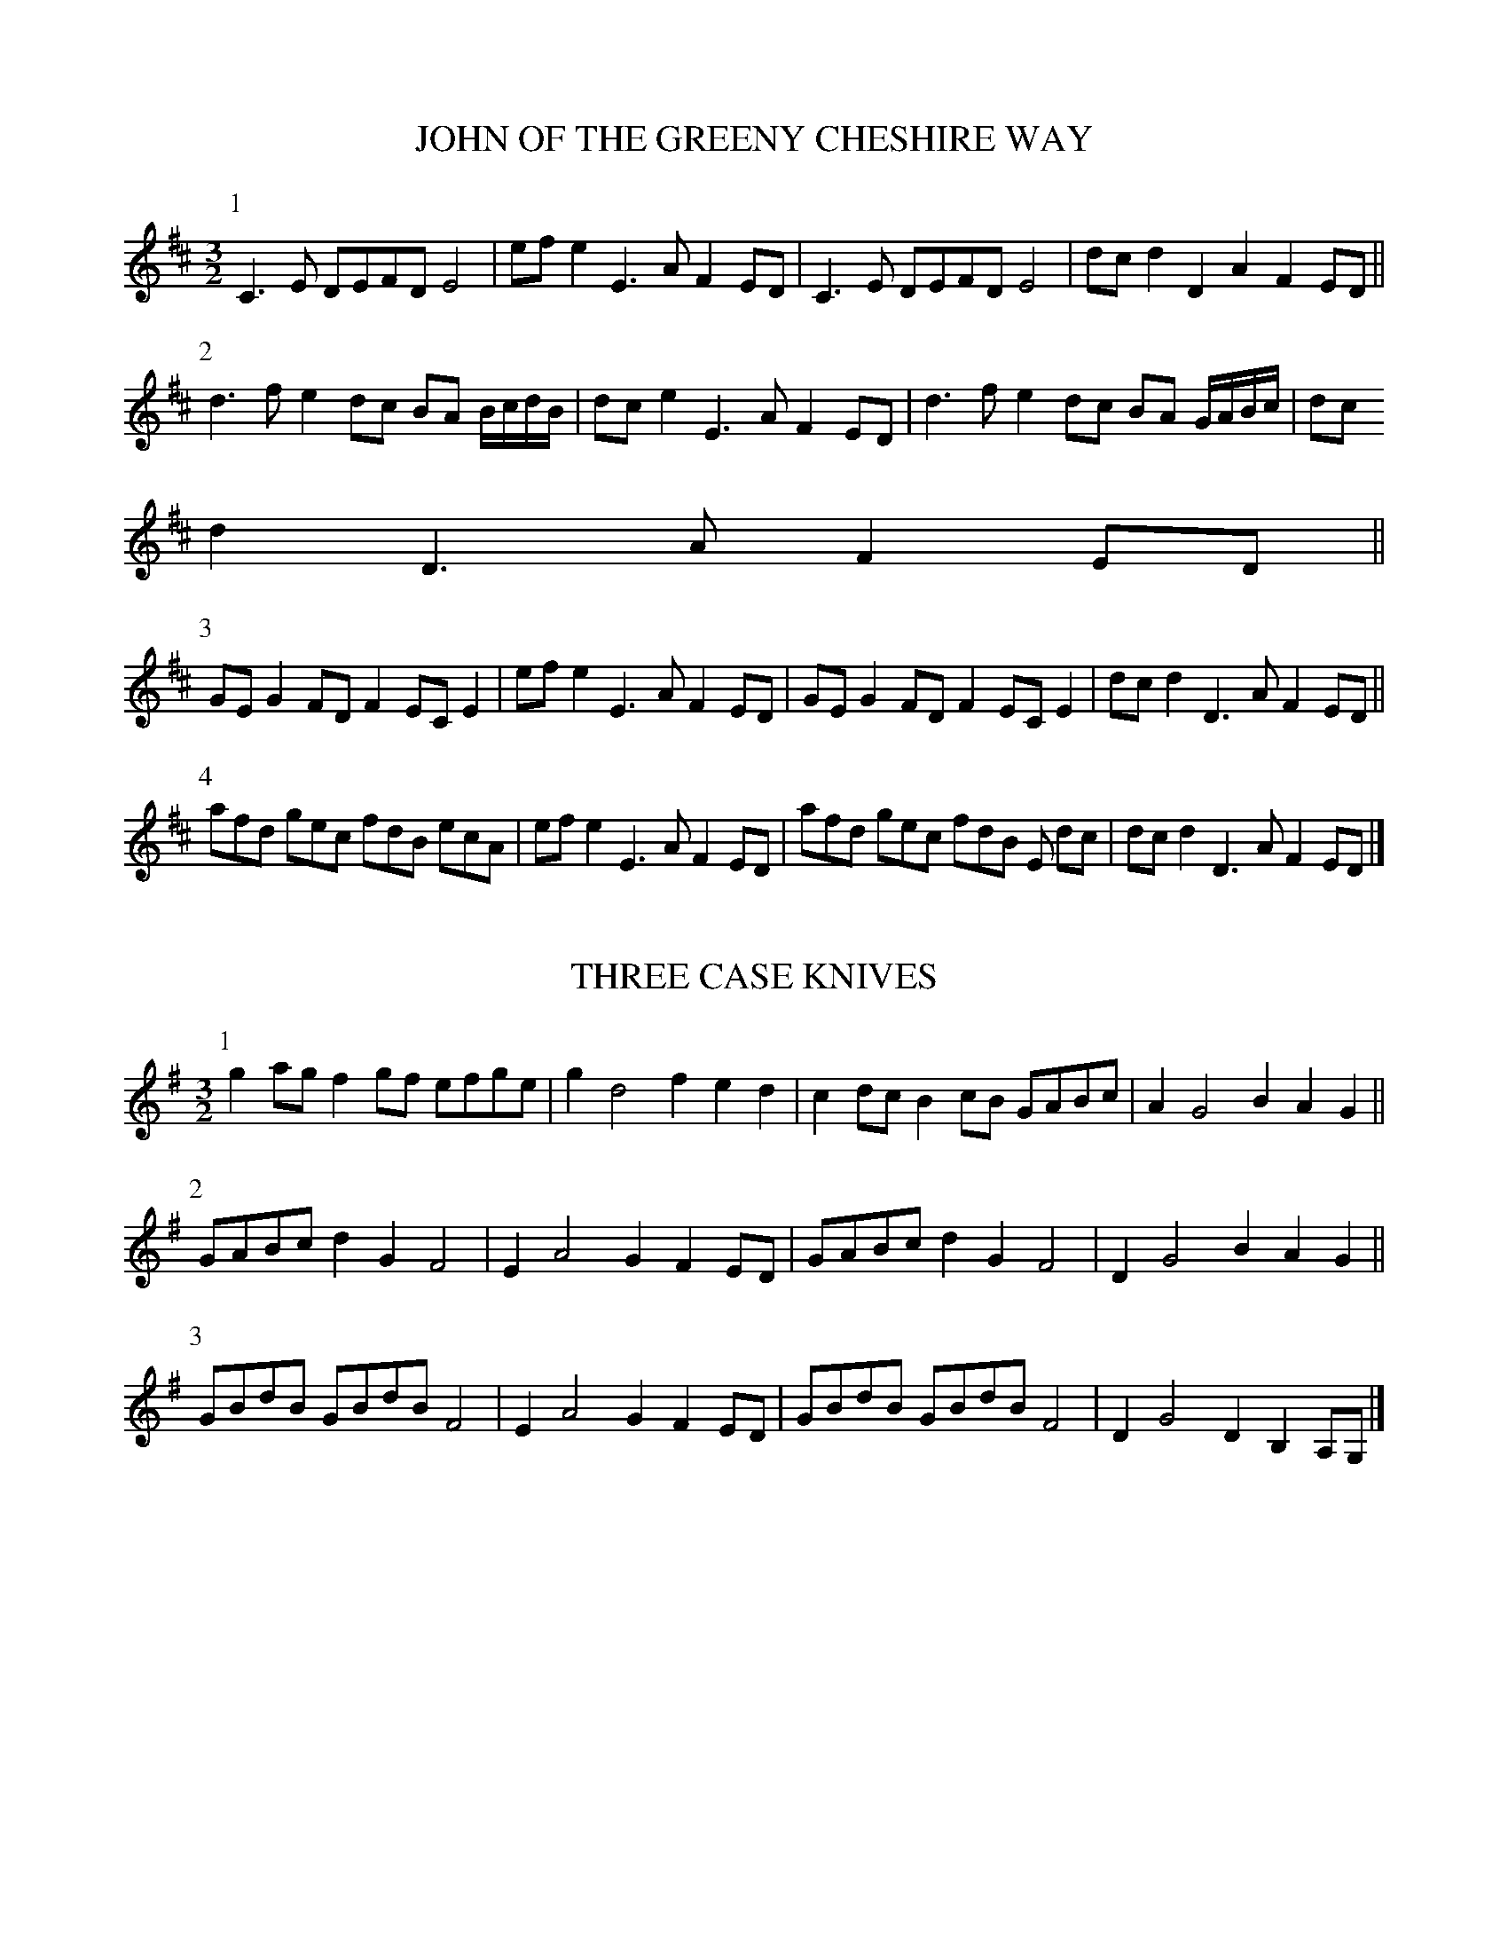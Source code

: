 X:1
T:JOHN OF THE GREENY CHESHIRE WAY
B:John of the Greeny Cheshire Way
N:© John Offord, Reproduced with permission
M:3/2
L:1/8
K:D
P:1
C3 E DEFD E4 |ef e2 E3 A F2 ED |C3 E DEFD E4 | dc d2 D2 A2F2 ED ||
P:2
d3 f e2 dc BA B/2c/2d/2B/2|dc e2 E3 A F2 ED|d3 f e2 dc BA G/2A/2B/2c/2|dc
d2 D3 A F2 ED||
P:3
GE G2 FD F2 EC E2 |ef e2 E3 A F2 ED |GE G2 FD F2 EC E2 | dc d2 D3 A F2 ED ||
P:4
afd gec fdB ecA |ef e2 E3 A F2 ED |afd gec fdB E dc | dc d2 D3 A F2 ED |]

X:2
T:THREE CASE KNIVES
B:John of the Greeny Cheshire Way
N:© John Offord, Reproduced with permission
M:3/2
L:1/8
K:G
P:1
g2 ag f2 gf efge | g2 d4 f2 e2 d2 | c2 dc B2 cB GABc | A2 G4 B2 A2 G2 ||
P:2
GABc d2 G2 F4 | E2 A4 G2 F2 ED | GABc d2 G2 F4 | D2 G4 B2 A2 G2 ||
P:3
GBdB GBdB F4 | E2 A4 G2 F2 ED | GBdB GBdB F4 | D2 G4 D2 B,2 A,G,|]

X:3
T:THE WEAVER'S HORNPIPE
B:John of the Greeny Cheshire Way
N:© John Offord, Reproduced with permission
M:3/2
L:1/8
K:D
P:1
D3 B ABAF ABAF| E2 g4 Bc dcBA |D3 B ABAF ABAF| D2 d4 Bc dcBA ||
P:2
d2 cB FGAF E4 | E2 g4 Bc dcBA |d2 cB FGAF E4 | D2 d4 Bc dcBA ||
P:3
defg a2 F2 E4 | E2 g4 Bc dcBA |defg a2 F2 E4 | D2 d4 Bc dcBA ||
P:4
d2 f2 a2 F2 E4 | E2 g4 Bc dcBA |dfaf cded EFGE| D2 d4 Bc dcBA |]

X:4
T:BUTCHER'S HORNPIPE
B:John of the Greeny Cheshire Way
N:© John Offord, Reproduced with permission
M:3/2
L:1/8
K:G
P:1
GFGA B2 c2 d4 | edcB cBAG F2 D2| E2 d2 E2 c2 D2 B2 |D2 EF G2 D2 B,2 G,2||
P:2
g4 Bc d2 g2 G2 | cd e2 A2 a2 f4 | e2 ce d2 Bd c2 Ac |D2 G2 GABc A2 G2 ||
P:3
G3 A GABc d2 G2 | F2 A4 B2 c2 E2 | E3 F EFEF G2 C2 |A,2 D2 DEDC B,2 G,2|]

X:5
T:BERWICK JOCKEY
B:John of the Greeny Cheshire Way
N:© John Offord, Reproduced with permission
M:3/2
L:1/16
K:F
P:1
c4 dcBA dcBA c4 dcBA A2f2| c4 dcBA dcBA B2G2 G2A2 B2d2 :|
P:2
|:c2F2 F2c2 dcBA c2F2 F2c2 d2f2 | f2F2 F2c2 dcBA B2G2 G2A2 B2d2 :|
P:3
|:f6 g2 f4 c4 A4 c4 | f6 g2 f4 d4 e4 f4 |f6 g2 f4 F4 A4 c4 |g4 G4 G4 A4 B4 d4:|

X:6
T:THE MOLE CATCHER'S HORNPIPE
B:John of the Greeny Cheshire Way
N:© John Offord, Reproduced with permission
M:3/2
L:1/8
K:G
P:1
G3 A BABG F2 D2|d2 g2 g2 dcB2 A2|G2 b2 b2 G2 F2 a2|
E2 g2 g2 E2 D2 f2|fgef d2 c2 B2 A2|BdBG AcAF G4 :|
P:2
|:G2 D2 DEDC B,2 G,2|A,G,A,B, CDED CB,A,G,| B,2 D2 G2 d2 B2 G2 |
edBc d2 F2 E2 D2 |dcBd cBAc BAGB | D2 G2 BAGF G4:|
P:3
|:g2 dg e2 dc B2 G2 |g2 bg e2 af d4|gfga bagf e4 |
e2 a2 a2 g2 f2 d2 |gbge fafd e4|AcBd g2 B2 A2 G2 :|

X:7
T:THE SUNDERLAND HORNPIPE
B:John of the Greeny Cheshire Way
N:© John Offord, Reproduced with permission
M:3/2
L:1/8
K:D
P:1
DEFG ABcA d4 |fgaf e2 dc B2 A2 |BcdB A2 GF G2 B2 | egbg edcB AGFE |
DEFG ABcA d4 |fgaf e2 dc B2 A2 |BcdB A2 GF E2 c2 | dBAG FdEc d4 ||
P:2
ABcd efga f4 |bagf gefg c2 A2 |DEFG AB=cd B4 | egba gfed ^c2 A2|
afdB =cedc B2 A2 |bge^c dfed c2 A2 |afge fdec dBAG | F2 d2 E2 c2 d4 |]

X:8
T:HECTOR OF EDGEWORTH'S HORNPIPE
B:John of the Greeny Cheshire Way
N:© John Offord, Reproduced with permission
M:3/2
L:1/8
K:G
P:1
B3 c BAGF E2 B2 |e3 g fgfe ^d2 f2 | ga b2 fg a2 ef g2| B2 e2 e3 ^d e4||
P:2
BABc BAGF GA B2 |e=dcB ABAG F2 D2 | G2 B2 ABcA Bc d2| D2 G2 FGAF G4||
P:3
gfga gfed ^c2 e2|agab agfe ^d2 f2 | gbbb faaa eggg | B2 e2 ^defd e4|]

X:9
T:HUCKLE AND BUFF
B:John of the Greeny Cheshire Way
N:© John Offord, Reproduced with permission
M:3/2
L:1/8
K:F
P:1
fgag f2 F2 f3 f | gaba g2 G2 g3 g | agab agfe dcBA | BAGF G2 e2 Hf4 ||
P:2
ABcd cAgd cAGF | ABcd cagf gedc | ABcd cAfd cAGF | EFGA GEcA GEDC ||
P:3
fgag f2 F2 f3 f | gaba g2 G2 g3 g | agab agfe dcBA | BAGF G2 e2 f3 _e||
P:4
dfdB dfbf dfdB | AcAF Acfc AcAF | EGEC EGcG EGEC | EFGA G2 =B2 c4 |]

X:10
T:CARPENTER'S MORRIS
B:John of the Greeny Cheshire Way
N:© John Offord, Reproduced with permission
M:3/2
L:1/8
K:F
P:1
F4 E4 DEFD | E2 G4 A2 ^C4 | F4 E4 DEFD |E2 A,4 ^C2 D4 ||
P:2
F4 G4 AB=cA | B2 G4 c2 E4 | FEFG ABcA B^c d2|e2 A4 ^c2 d4 ||
P:3
f4 e4 defe | e2 g4 a2 ^c4 | f4 e4 defe |e2 A4 ^c2 d4 ||
P:4
F4 FG A2 AB =c2| E2 G4 A2 B4 | A2 GF EFGE F2 ED |D4 ^C4 D4 |]

X:11
T:DOWNFALL OF THE GIN
B:John of the Greeny Cheshire Way
N:© John Offord, Reproduced with permission
M:3/2
L:1/8
K:G
P:1
E4 G4 B4 | e2 dc BAGF G2 E2 | gfeg fe^df e2 B2 | A2 cB AGFE ^D2 B,2|
E4 G4 B4 | e2 =dc BAGF G2 E2 | gfeg fe^df e2 BA | GFEG B,2 ^D2 E4||
P:2
E4 G4 B4 | g2 fe =dcBA B2 G2 | bagb agfa g2 dc | BAGB D2 F2 G4 |
BA^G=F EdcB c2 A2| A=G^FE DcBA B2 G2 | gfeg fe^df e2 BA| GFEG B,2 ^D2 E4|]

X:12
T:CLARK'S HORNPIPE
B:John of the Greeny Cheshire Way
N:© John Offord, Reproduced with permission
M:3/2
L:1/8
K:D
P:1
d2 A2 F2 D2 A2 d2|cd e2 Bc d2 c2 A2 | d2 f2 ef g2 fg a2 | A2 d2 cdec d4 ||
P:2
fefg fedc B2 d2| c2 e2 d2 B2 ^A2 F2 | BcdB cdec de f2 | G2 B2 ^ABcA B2 =AG |
FEFD GFGE AGAF | BABG cBcA dcdB | efed c2 A2 dcde | fg a2 A2 c2 d4 |]

X:13
T:THE WELSH HORNPIPE
B:John of the Greeny Cheshire Way
N:© John Offord, Reproduced with permission
M:3/2
L:1/8
K:D
P:1
A2| cc d2 c4 BA F2 | GFED C2 E4 A2 | cc d2 c4 BA F2 | GFED A,2 D4 ||
P:2
EF| GFED F2 A4 EF | GFED C2 E4 EF | GFED F2 A4 Bc | dcBA d2 D4 ||
P:3
Bc| dcBA d2 D4 EF | GFED C2 E4 Bc | dcBA d2 D4 EF | GFED A,2 D4 |]

X:14
T:CHALK'S HORNPIPE
B:John of the Greeny Cheshire Way
N:© John Offord, Reproduced with permission
M:3/2
L:1/8
K:D
P:1
d4 A2 Bc d2 D2 | F2 A4 d2 c2 B2 | e4 B2 cd e2 E2 | G2 B4 e2 c2 A2 ||
P:2
d3 e f2 d2 fgaf| d2 f4 a2 g2 f2 | e2 g2 f2 a2 g2 b2 | a2 e4 d2 c2 A2 ||
P:3
d2 A4 G2 F2 D2 | F2 A4 d2 c2 B2 | e2 E2 G2 E2 B2 E2 | G2 B4 e2 B2 A2 ||
P:4
d3 e f2 d2 fgaf| d2 f4 a2 g2 f2 | efge fabg gabg | a2 e4 d2 c2 A2 |]

X:15
T:THE PLYMOUTH HORNPIPE
B:John of the Greeny Cheshire Way
N:© John Offord, Reproduced with permission
M:3/2
L:1/8
K:A
A2 c2 e2 a2 g3 f | g2 B4 e2 dcBA | A2 c2 e2 a2 g3 b | E2 A4 Bc dcBA ||
agfe defd efge | g2 B4 e2 dcBA | dcBA GABG ABcA | E2 A4 Bc dcBA |]

X:16
T:CHIP AND RANT
B:John of the Greeny Cheshire Way
N:© John Offord, Reproduced with permission
M:3/2
L:1/8
K:G
P:1
gdBd gfgd cBAG | gdBd gabg agfe | gdBd gfgd cBAG | ABcd ecBA BdBG :|
P:2
gaba gfed cBAG | gabg afed ef g2| gaba gfed cBAG | ABcd ecBA BdBG :|
P:3
g2 fe dBGB dBGB| gfge dBGB ABcd | g2 fe dBGB dBGB| ABcd ecBA BdBG :|]

X:17
T:NEW YORK THE NEW WAY
B:John of the Greeny Cheshire Way
N:© John Offord, Reproduced with permission
M:3/2
L:1/8
K:Bb
P:1
EGFE DFED C3 B| ABcd c3 C DEFD | EGFE DFED C3 B | FBAc B3 B, DEFD ||
P:2
E2 G2 _AGFE DEFD| CcBd c3 C DEFD | E2 G2 _AGFE DEFD | B,B=Ac B3 B, DEFD ||
P:3
B2 d2 edcB ABcA| GcBd c3 C DEFD | E2 d2 edcB ABcA | FBAc B3 B, DEFD ||
P:4
BGEG FDB,D C3 c| ABcd c3 C DEFD | BGEG FDB,D C3 e | d2 B2 B3 B, DEFD |]

X:18
T:THE NEW WHITE HART HORNPIPE
B:John of the Greeny Cheshire Way
N:© John Offord, Reproduced with permission
M:3/2
L:1/8
K:D
P:1
d2 Bc dBAG FGAF | G2 E2 efed c2 A2| BcdB ABAG FGAG | F2 D2 D2 c2 d4 ||
P:2
d2 de fefg fgad | c2 a2 B2^g2 a2 ed| cdec d2 cB ABA=G | FGAF D2 c2 d4 ||
P:3
dA F2 BG E2 AF D2| cdef e2 E2 FGAF | d2 A2 B2 G2 A2 F2 | gfed cdec d4 |]

X:19
T:CHESHIRE ROLLING HORNPIPE
B:John of the Greeny Cheshire Way
N:© John Offord, Reproduced with permission
M:9/4
L:1/8
K:D
P:1
F2 D2 F2 E2 ^C2 E2 D3 E FD|E2 =C2 c2 C4 F2 EF G2 E2|\
F2 D2 F2 E2 ^C2 E2 D6 |A3 GFE D4 F2 EF G2 E2||
P:2
A2 F2 D2 d3 =c =B2 c6 |G3 FED C4 F2 EF G2 E2|\
D3 d ^c2 =B2 e2 dc d6 |A3 GFE D4 F2 EF G2 E2||
P:3
f2 a2 f2 e2 g2 e2 c2 e2 g2|=c2 A2 F2 C4 F2 EF G2 E2|\
agfe d2 gfed ^c2 d6 |A2 F2 D2 DE F2 D2 EF G2 E2|]

X:20
T:THE ROLLING HORNPIPE
B:John of the Greeny Cheshire Way
N:© John Offord, Reproduced with permission
M:3/2
L:1/8
K:G
P:1
BG B2 AF A2 GABG |ABcA F2 B2 ABcA | B2 GABG A2 FGAF | dcBA GABG ABcA ||
P:2
defd efge f4 |cA F4 B2 ABcA | defd efge g4 |dB G2 GABG ABcA ||
P:3
GABG ABcA GABG |A2 F4 c2 B2 A2| GABG ABcA GABG |dB G2 GABG ABcA |]

X:21
T:DANIEL WRIGHT'S HORNPIPE
B:John of the Greeny Cheshire Way
N:© John Offord, Reproduced with permission
M:3/2
L:1/8
K:F
P:1
A4 GABG A2 GF | E2 C4 F2 EFGE | A4 GABG cBcA | d2 D4 F2 E2 D2||
P:2
d2 _ed edcB A2 GF | =E2 C4 F2 EFGE | d2 _ed edcB ABcA | d2 D4 F2 =E2 D2||
P:3
f4 e2 d2 AB c2| E2 C4 F2 EF G2| f4 e2 d2 ABcA | d2 D2 DE F2 E2 D2 |]

X:22
T:PUNCHANELLO's HORNPIPE, or THE THREE RUSTY SWORDS
B:John of the Greeny Cheshire Way
N:© John Offord, Reproduced with permission
M:3/2
L:1/8
K:G
GABc d2 G2 d2 G2 | F2 A4 c2 B2 A2 | GABc d2 G2 B4 | D2 G4 B2 A2 G2 ||
g4 f4 e4 | f2 d4 f2 e2 d2 | c4 B4 A4 | B2 G4 B2 A2 G2 |]

X:23
T:THE DUSTY MILLER
B:John of the Greeny Cheshire Way
N:© John Offord, Reproduced with permission
M:3/2
L:1/8
K:G
B3 c d2 B2 A2 G2| F2 A2 A2 B2 c2 A2 | B3 c d2 B2 A2 G2 | D2 G2 G2 B2 A2
G2 :|
|:B2 c2 d2 e2 f2 g2| a2 A2 A2 c2 B2 A2 | B2 c2 d2 e2 f2 a2 | g2 G2 G2 B2 A2
G2 :|

X:24
T:A LANCASHIRE HORNPIPE
B:John of the Greeny Cheshire Way
N:© John Offord, Reproduced with permission
M:3/2
L:1/8
K:D
P:1
G2 B2 F2 A2 E4 | E2 A4 G2 GFED | G2 B2 F2 A2 E4 | D2 d4 A2 GFED||
P:2
d2 cB cBAG F4 | E2 e4 d2 dcBA | d2 cB cBAG F4 | D2 d4 A2 GFED||
P:3
fgag efed c4 | B2 e4 B2 dcBA | a2 gf gfed c4 | A2 d4 A2 GFED||
P:4
dcBA BAGF GFED | E2 e4 d2 c2 BA| d2 cB A2 GF EFGE| D2 Bc d2 A2 GFED||

X:25
T:THE RAKE'S HORNPIPE
B:John of the Greeny Cheshire Way
N:© John Offord, Reproduced with permission
M:3/2
L:1/8
K:D
P:1
d4 EFED C2 A,2 | C2 E4 C2 A,2 C2 | d4 EFED C2 A,2 | C2 E4 C2 D4 ||
P:2
d4 ef g2 fg a2 | c2 e4 f2 g4 | f3 e ^d2 B2 e2 A2 |A6 ^G2 A4 |
F4 =G3 A B2 E2 | C3 D E2 F2 G4 | F3 G A2 F2 B2 E2 |E6 D2 D4 |]

X:26
T:THE HOLE IN THE WALL
B:John of the Greeny Cheshire Way
N:© John Offord, Reproduced with permission
M:3/2
L:1/8
K:G
B3 c Bc d2 A2 d2 | G3 A GA B2 F2 B2 | E3 F EF G2 D2 B2 | G6 F2 G4 ||
g3 f ef g2 f2 e2 | ^d3 e de f2 B2 f2 | g3 f ef g2 f2 e2 | e6 ^d2 e4 |
E3 F EF G2 FG A2 | G3 A GA B2 AB c2 | B3 c Bc =d2 D2 d2 | B6 AB G4 |]

X:27
T:GOODMAN'S FIELDS HORNPIPE
B:John of the Greeny Cheshire Way
N:© John Offord, Reproduced with permission
M:3/2
L:1/8
K:D
P:1
B,4 DEFE DCB,^A, | B2 GF EDCB, ^A,4 | f2 bf =afge fdec | d2 gf edcB ^A2 F2 |
B,4 DEFE DCB,^A, | B2 GF EDCB, ^A,4 | fede fdcd ecBc | dcdB F2 ^A2 B4 ||
P:2
D4 F=ABc dcdA | Bcdc BAGF E4 | E4 GBcd edec | dfgf edcB ^A4 |
b2 =ag fedc Bdfb| a2 gf edcB Acea| g2 fe dcB^A B2 fe| dcBd F2 ^A2 B4|]

X:28
T:THE GREEN MAN HORNPIPE
B:John of the Greeny Cheshire Way
N:© John Offord, Reproduced with permission
M:3/2
L:1/8
K:G
P:1
g4 d3 c B4 | edcB AGFE D4 | dcBA GFED C4 | AGFE DCB,A, G,4|
G,B,A,G, A,CB,A, B,DCB,| CEDC DFEG F4 | GBAG AcBA BdcB| cedf egfa g4 ||
P:2
b4 a3 g f4 | g2 ba gfed ^c4 | dBAG Fd^cB AGFE| F2 d2 E2 ^c2 d4 |
GBd=c BAG=F F2 E2 | Aced cBAG G2 ^F2| gdcB ecBA dBAG| cABG D2 F2 G4|]

X:29
T:PECKET'S HORNPIPE
B:John of the Greeny Cheshire Way
N:© John Offord, Reproduced with permission
M:3/2
L:1/8
K:D
gfed cdec d2 D2 | FGAF E2 e2 c4 | BAGB AGFA d2 F2| GFED A,2 C2 D4 ||
FAFD FAFD C2 E2 | GBGE GBGE F2 A2| egec dfdB cecA | gfed Adce d4 |]

X:30
T:BLACK MARY'S HORNPIPE
B:John of the Greeny Cheshire Way
N:© John Offord, Reproduced with permission
M:3/2
L:1/8
K:D
AFDF AFDF G2 E2 | AFDF ABcd e2 E2 | AFDF AFDF G2 E2 |afdf ecAc d2 D2 ||
ecAc ecAc d2 B2 | ecAc efge a2 E2 | AFDF AFDF g2 e2 |afdf gecA d2 D2 |]

X:31
T:THE MANCHESTER HORNPIPE
B:John of the Greeny Cheshire Way
N:© John Offord, Reproduced with permission
M:3/2
L:1/8
K:G
P:1
G2 E4 e2 e2 d^c| d2 A4 G2 F2 ED | G2 E4 e2 g2 fe | e2 B4 A2 G2 FE ||
P: 2
G2 E2 A2 F2 B2 G2 | d2 A4 G2 F2 ED | G2 E2 A2 F2 B2 G2 | e2 B4 A2 G2 FE ||
P:3
efge f2 g2 a2 gf | g2 fe f2 g2 ^d2 ^cB| efge f2 g2 a2 gf | e2 B4 A2 G2 FE ||
P:4
EFGE G2 B2 G2 B2 | =DEFD F2 A2 F2 A2 | EFGE GABG B^c^dB | e2 B4 A2 G2 FE ||
P:5
e2 E4 ef g2 fe | f2 =D4 fg a2 gf | g2 E4 AB c2 BA | B2 e4 A2 G2 FE ||
P:6
B2 e4 f2 g2 fe | A2 e4 f2 g2 fe | G2 e4 f2 g2 fe | B2 e4 A2 G2 FE ||
P:7
efge fgaf efge | f2 d4 A2 F2 ED | efge fgaf efge | e2 B4 A2 G2 FE ||
P:8
GA B2 AB c2 B^c d2| A2 F4 G2 F2 ED | GA B2 AB =c2 B^c ^d2| e2 B4 A2 GF E2 |]

X:32
T:NEW STEPNEY
B:John of the Greeny Cheshire Way
N:© John Offord, Reproduced with permission
M:9/4
L:1/8
K:Bb
P:1
F4 g2 f3 e d2 f6|c2 A2 F2 F4 A2 c2 A2 F2|\
G4 b2 a3 g ^f2 g6|d2 B2 G2 G4 B2 d2 B2 G2||
P:2
g4 d2 =e4 c2 =f6|c2 A2 F2 F4 A2 c2 A2 F2|\
G4 b2 a3 g ^f2 g6 |d2 B2 G2 G4 B2 d2 B2 G2||
P:3
a3 g =f2 a3 g f2 a3 g f2|c2 A2 F2 F4 A2 c2 A2 F2|\
b3 a g2 b3 a g2 b6 |d2 B2 G2 G4 B2 d2 B2 G2||
P:4
d4 c2 B4 A2 G4 AB|c2 A2 F2 F4 A2 c2 A2 F2|\
d2 _edcB c2 dcBA B2 cBAG|d2 B2 G2 G4 B2 d2 B2 G2||
P:5
f3 e f2 g3 f g2 a3 g a2|b2 B2 F2 F4 A2 c2 A2 F2|\
a2 g2 f2 b2 a2 g2 a2 g2 ^f2|g2 G2 G2 G4 A2 B2 A2 G2||
P:6
d2 B2 d2 c2 A2 c2 B2 G2 B2|A2 =F2 F2 F4 A2 c2 A2 F2|\
d2 Bc d2 c2 AB c2 B2 GA B2|D2 G2 G2 G4 A2 B2 A2 G2|]

X:33
T:MR. FARRER'S HORNPIPE
B:John of the Greeny Cheshire Way
N:© John Offord, Reproduced with permission
M:3/2
L:1/8
K:C
P:1
e4 defe e4 |A2 c4 e2 f2 ed|e4 defd e4 |d2 d4 D2 F2 ED||
P:2
G2 E2 F2 D2 E2 C2|G2 E4 C2 DEFD |G2 E2 F2 D2 CD E2|AGAG A2 D2 F2 D2||
P:3
E2 c2 GAGE CDEC |c2 E2 EFGD F2 D2|E2 c2 GAGE CDEC|AGFE DCDE F2 D2||
P:4
ecGc ecGc e2 dc|edBd ecGc f2 ed|ecGc ecGc e2 dc |dEDE dEDE F2 D2||
P:5
e2 c2 c2 G2 ABcd |e2 c2 cdec f2 ec|e2c2 cBAG E2 DC|DEFG A2 GE F2 D2||
P:6
EGAG EGcG E2 DC |EGAG EGAG F2 D2|EGAG EGcG E2 DC |DEFG AGAE F2 D2||
P:7
c4 A2 GA c2 de |c4 A2 GA B2 G2 |c4 A2 GA c2 de |dAdA dAdA F2 D2|]

X:34
T:MR. KEY'S HORNPIPE
B:John of the Greeny Cheshire Way
N:© John Offord, Reproduced with permission
M:3/2
L:1/8
K:D
P:1
c2 A2 B2 AG A4 | c2 A4 c2 B2 d2 | c2 A2 B2 AG A4 | D2 A4 c2 B2 d2 ||
P:2
c2 e2 defd e4 | c2 A4 c2 B2 d2 | c2 e2 defd e4 | B2 G4 c2 B2 d2 ||
P:3
ABcA B2 AG A4 | E2 A4 c2 B2 d2 | ABcA B2 AG A4 | D2 G4 c2 B2 d2 ||
P:4
cdec defd efge| a2 A4 c2 B2 d2 | cdec defd efge | B2 G4 c2 B2 d2 ||
P:5
a2 gfga b2 a4 | c2 A4 c2 B2 d2 | a2 gfga b2 a4 | g2 g4 G2 B2 d2 ||
P:6
cAcA GEGE AFAF | d2 A4 c2 B2 d2 | cAcA GEGE AFAF | D2 G4 c2 B2 d2 ||
P:7
A,2 A2 GABG A2 A,2|A,2 A2 A,B,CA, B,2 G,2|A,2 A2 GABG A2 F2| GEGE GEGE A,2 G,2||
P:8
A2 E2 A,2 A2 C2 A,2|A2 E2 A,B,CA, B,2 A,G,|A2 E2 A,2 A2 C2 B,A,|G2 E4 c2 BcdB|]

X:35
T:A BAGPIPE HORNPIPE
B:John of the Greeny Cheshire Way
N:© John Offord, Reproduced with permission
M:9/4
L:1/8
K:A
P:1
a2||A3 c A2 c3 B A2 B3 c B2|A3 B A2 a3 g f2 e3 d c2|\
A3 B A2 c3 B A2 B3 c B2|a3 b f2 g3 f e2 a4 A2||
P:2
b2 B2 b2 g3 f e2 c3 B A2|G2 b2 G2 b2 c'2 a2 b4 B2|\
c2 d2 e2 f2 g2 a2 g3 f e2|c2 d2 B2 c3 B A2 a4 A2||
P:3
A,2 C2 A,2 C2 B,2 C2 E2 C2 A,2|A,2 C2 A,2 C2 E2 A2 G3 F E2|\
A,2 C2 A,2 C2 A,2 C2 D2 C2 E2 |G2 B2 A2 G3 F E2 A4 A,2||
P:4
a2 ABcA c2 ABcA c2 ABcA | a2 cAcA a2 fgaf b4 B2|\
a2 ABcA c2 ABcA c2 ABcA | a2 b2 f2 g3 f e2 a4 A2||
P:5
A,4 E2 A,4 E2 C3 B, A,2 | A,4 E2 A,4 A2 B4 B,2 |\
C4 E2 C4 A2 G3 F E2 | F2 G2 A2 B3 A G2 A4 A,2||
P:6
A2 e2 A2 e2 A2 e2 c2 A2 e2 | A2 e2 A2 e2 A2 e2 b2 B2 b2 |\
A2 e2 A2 e2 A2 e2 c2 A2 e2 | a2 b2 f2 g3 f e2 A4 a2|]

X:36
T:MADAM CABRIN'S HORNPIPE
B:John of the Greeny Cheshire Way
N:© John Offord, Reproduced with permission
M:3/2
L:1/8
K:C
P:1
e2 c4 G2 E4 | D2 d4 a2 g2 f2 | e2 c4 G2 E4 | C2 c4 a2 g2 f2 ||
P:2
e2 c2 g2 c2 e2 c2| f2 d4 a2 g2 f2 | e2 c2 g2 c2 e2 c2| g2 c2 e2 c2 f2 d2||
P:3
e2 c2 g2 c2 e2 c2| a2 f2 d2 a2 a2 gf | e2 c4 C2 EFGE | C2 c4 a2 g2 f2||
P:4
e2 c2 G2 A2 E2 G2| D2 d4 ef gfed | e2 c2 G2 A2 E2 G2| C2 c2 efge defg ||
P:5
e2 c4 C2 E4 | D2 d4 a2 g2 f2 | e2 c4 C2 EFGE | C2 c4 e2 defg ||
P:6
e2 c2 g2 c2 efge | f2 d2 a2 d2 fgaf | e2 c2 g2 e2 efge | g2 c2 dfge fgaf ||
P:7
e2 c2 g2 c2 efge | agfe d2 a2 fgaf | gfed cBAG EFGE | C2 c2 efge defg |]

X:37
T:THE ROCHESTER BRIDGE HORNPIPE
B:John of the Greeny Cheshire Way
N:© John Offord, Reproduced with permission
M:3/2
L:1/8
K:Bb
P:1
F2 d2 E2 d2 D4 | C2 c4 G2 ABcA | F2 d2 E2 d2 D4 | B,2 B4 G2 ABcA ||
P:2
d2 B4 F2 D4 | C2 c4 G2 ABcA | d2 B4 G2 D4 | B,2 B4 G2 ABcA ||
P:3
B2 g2 f2 ed edcB | ABcd c2 G2 ABcA | B2 g2 f2 ed gfga | b2 B4 G2 ABcA ||
P:4
B2 g2 f2 ed edcB | ABcd c2 G2 ABcA | F2 B2 E2 B2 D4 | B,2 B4 G2 ABcA ||
P:5
F2 B2 E2 B2 DEFD | C2 c2 G2 B2 ABcA | F2 B2 E2 B2 DEFD | B,2 B2 G2 B2 ABcA ||
P:6
dcBA BAGF GFED | C2 c2 G2 B2 ABcA | dcBA BAGF DEFD | B,2 B2 B2 G2 ABcA ||
P:7
d2 B2 B2 B,2 DEFD| C2 c2 c2 G2 ABcA | d2 B2 B2 F2 DEFD | B,2 B2 G2 B2 ABcA ||
P:8
d2 B2 F2 B2 d2 B2| G2 c2 G2 B2 ABcA | d2 B2 F2 B2 edcB | F2 B2 B2 G2 ABcA |]

X:38
T:THOMAS MARSDEN'S HORNPIPE
B:John of the Greeny Cheshire Way
N:© John Offord, Reproduced with permission
M:3/2
L:1/8
K:C
P:1
c2 g2 BcdB A2 g2 | G2 g2 g2 G2 BcdB | c2 g2 BcdB A2 g2 | fgab a2 A2 BcdB ||
P:2
b2 ag fgaf e2 g2 | d2 g2 g2 G2 BcdB | b2 ag fgaf e2 g2 | f2 a2 e2 g2 fgaf ||
P:3
g2 b2 a2 gf g2 fe| d2 ef g2 G2 BcdB | c2 e2 BcdB A2 g2 | fgab a2 A2 BcdB ||
P:4
c2 e2 B2 d2 A2 c2| G2 c2 G2 c2 BcdB | c2 e2 B2 d2 A2 g2| fgab a2 A2 BcdB ||
P:5
c2 e2 d3 c/2B/2 A2 g2 | f3 e/2f/2 g2 G2 BcdB |c2 e2 BcdB A2 F2 | A2 a2 a2
A2 BcdB ||
P:6
bz az gz fz ez fz | d2 g2 g2 G2 BcdB | bz az gz fz ez gz | fz az e2 g2 fgaf||
P:7
b2 ag fgaf g2 fe | d2 ef g2 G2 BcdB | c2 e2 edcB A2 g2 | fgab a2 A2 BcdB||

X:39
T:SHROPSHIRE ROUND (Duet)
B:John of the Greeny Cheshire Way
N:© John Offord, Reproduced with permission
M:3/4
L:1/8
K:D
P:Voice 1
d2 c2 B2 | AE EGFE | d/2e/2d c/2d/2c B/2c/2B | AD DFED ||
GE FD GE | AE EF GA| dF EecA |dD DFED ||
fg/2f/2 ef/2e/2 cB| ce eB ce |f/2g/2a/2c/2 Be/2d/2 cA| dD D/2E/2F ED|]
P:Voice 2
D2 A2 G2 | F2 E4 | D2 A2 G2 | F2 D4 ||
ge fd ge | ae eg fa | fA G2 A2 | F2 D4 ||
de/2d/2 cd/2c/2 A2 | Ac c^G Ac | F2 =G2 A2 | D2 D/2E/2F ED|]

X:40
T:THE BUTTERFLY, a North country tune
B:John of the Greeny Cheshire Way
N:© John Offord, Reproduced with permission
M:3/2
L:1/8
K:G
P:1
G2| B d3 g2 BcdB g2 | d2 B2 G2 BcdB g2 | BcdB g2 g4 A2 |\
BcdB d2 BcdB g2 | d2 B2 G2 e3 c e2 | d2 B2 d2 f4 A2 ||
P:2
B2 e2 ef g3 f e2| d2 B2 G2 B2 d2 ef| g3 f e2 f4 A2 |\
B2 d2 ef g3 f e2| d2 BcdB e2 cdec | d2 BcdB f4 A2 ||
P:3
BcdB d2 BcdB g2 | d2 B2 G2 BcdB d2 | BcdB g2 f4 A2 |\
BcdB d2 BcdB g2 | d3 B d2 e3 c e2 | d3 B d2 f4 A2 ||
P: 4
G2 g2 B2 g3 B g2 | c2 g2 c2 G2 g2 B2| g3 B g2 A2 f2 A2 |\
G2 g2 B2 g3 B g2 | B2 g2 B2 A2 f2 A2| g3 B g2 f4 A2 ||
P:5
d4 _eded cB g2 | d2 B2 G2 d4 _ed| _edcB g2 f4 A2 |\
d4 _eded cB g2 | d2 B2 d2 =e2 c2 e2|d2 B2 d2 f4 A2 ||
P:6
B2 d2 g2 g2 efge | g2 G2 g2 B3 d g2 | g2 efge f4 A2 |\
B2 d2 g2 g2 efge | d2 BcdB e2 cdec | d2 BcdB f4 A2 |]

X:41
T:THE WHITE HART
B:John of the Greeny Cheshire Way
N:© John Offord, Reproduced with permission
M:3/2
L:1/8
K:G
P:1
G2 d2 G2 ABcBAG | F2 A4 D2 F2 A2 | G2 d2 G2 ABcBAG | D2 G4 D2 F2 A2 ||
P:2
G2 g2 f2 efgfed | f2 A4 D2 F2 A2 | G2 g2 f2 efgfed | B2 G4 D2 F2 A2 ||
P:3
GABA GABA GABA | f2 G4 D2 F2 A2 | GABA GABA GABG | g2 G4 D2 F2 A2 ||
P:4
B4 c4 d4 | G2 ABcBAG F2 A2 | B4 c4 defd | g2 G4 D2 F2 A2 ||
P:5
B4 c4 d4 | G2 ABcBAG F2 A2 | B2 d2 c2 e2 d2 f2|g2 G4 D2 F2 A2 ||
P:6
B2 AB c2 Bc defd| f2 A4 D2 F2 A2 | B2 d2 c2 e2 d2 f2|g2 G4 D2 F2 A2 |]

X:42
T:THE SPOTLAND HORNPIPE
B:John of the Greeny Cheshire Way
N:© John Offord, Reproduced with permission
M:3/2
L:1/8
K:F
P:1
A2 F2 c2 F2 A2 F2 | agfe fedc dcBA |\
B2 G2 d2 G2 B2 G2 | bagf gf_ed edcB ||
P:2
AB c2 d=e f2 AB c2 | fefg f2 A2 c2 BA |\
Bc d2 ef g2 Bc d2 | gfga g2 B2 d2 cB ||
P:3
AB c2 de f2 ef g2 | agfe fedc dcBA |\
Bc d2 ef g2 ^fg a2 | bag=f gf_ed edcB ||
P:4
A2 F2 f2 F2 f2 F2 | f2 f2 f2 A2 c2 BA |\
B2 G2 g2 G2 g2 G2 | g2 g2 g2 B2 d2 cB ||
P:5
A<c z f B<d z f cAGF|A2 f4 A2 c2 BA |\
B<d z f c<e z g dBAG|B2 g4 B2 d2 cB ||
P:6
F2 A2 G2 B2 A2 c2 | A2 f4 A2 c2 BA |\
G2 B2 A2 c2 B2 d2 | d2 g4 B2 d2 cB ||
P:7
A2 c2 f2 d2 g2 e2 | c2 f4 A2 c2 BA |\
B2 d2 g2 e2 a2 f2 | d2 g4 B2 d2 cB |]

X:43
T:TOM MELLIN'S HORNPIPE
B:John of the Greeny Cheshire Way
N:© John Offord, Reproduced with permission
M:3/2
L:1/8
K:C
P:1
A2 BA E2 e2 c2 BA | A2 BA E2 A2 F2 ED | A2 BA E2 e2 c2 BA| A2 Bc d2 D2 F2 ED ||
P:2
e2 c2 A2 e2 c2 BA | A2 BA E2 A2 F2 ED | e2 c2 A2 e2 fedc | Bc d2 D2 A2 F2 ED ||
P:3
e2 fg a2 gf fedc | e2 fe E2 A2 F2 ED | e2 fg a2 gf e2 dc| B2 cd D2 A2 F2 ED ||
P:4
ec A2 ec A2 ec A2 | A4 E3 A F2 ED | ec A2 ec A2 ec A2| d4 D3 A F2 ED |]

X:44
T:BLACK'S HORNPIPE
B:John of the Greeny Cheshire Way
N:© John Offord, Reproduced with permission
M:3/2
L:1/8
K:C
P:1
G4 E4 C4 | E2 G4 c2 B2 A2 | A3 G FGFE D4 | F2 A4 Bc dcBA ||
P:2
c3 d efed c4 | E2 G4 c2 B2 A2 | d3 e fgef d4 | F2 A4 c2 B2 A2||
P:3
cGEG cGEG cGEG| EF G4 c2 B2 A2 | dAFA dAFA dAFA| F2 A4 Bc dcBA |]

X:45
T:A BAGPIPE HORNPIPE
B:John of the Greeny Cheshire Way
N:© John Offord, Reproduced with permission
M:3/2
L:1/8
K:C
P:1
e2 A2 BcdB c4 | ^G2 B4 d2 BcdB | e2 A2 BcdB c4 | E2 A4 c2 BcdB ||
P:2
=g2 f2 dfge B4 | e2 c2 efge BcdB | g2 f2 efge B4 | e2 a2 e2 A2 BcBA ||
P:3
e2 a2 e2 A2 e2 a2 | ^G2 B2 d2 c2 BcdB | e2 a2 e2 A2 e2 a2 | c2 A2 e2 A2 BcBA ||
P:4
e2 d2 cdec e2 a2 | =g2 e2 gage BcdB | e2 cdec e2 a2 e2 | ^g2 e2 g2 a2 gfge ||
P:5
a3 e =gega g4 | G2 B4 d2 BcdB | a3 e gega e4 | e2 a4 e2 BcBA ||
P:6
c3 A E2 GF E4 | c2 A2 e2 fe BcdB | c3 A E2 GF E4 | a2 A2 c2 A2 e2 A2 |]

X:46
T:THE LONDON HORNPIPE
B:John of the Greeny Cheshire Way
N:© John Offord, Reproduced with permission
M:3/2
L:1/8
K:D
D2 F2 A2 d2 fg a2 | g2 e4 B2 dcBA | dABG AFGE FDEF | A,2 D4 GF E2 D2 |
BdBF GBGE FAFD | C2 E4 B,2 C2 E2| fafc dfdA GFED | A,2 D4 GF E2 D2 ||

X:47
T:THE FAMOUS DERBYSHIRE HORNPIPE
B:John of the Greeny Cheshire Way
N:© John Offord, Reproduced with permission
M:3/2
L:1/8
K:D
D2 d4 A2 F2 D2 | C2 E4 B,2 C4 | D2 d4 A2 F4 | D2 F4 A2 G2 E2 |
D2 d4 A2 FGAF | E2 cd edcB cdec| D3 d edcB FGAF | DEFG FGAF EFED |
D2 d2 edcB AGFA| E2 cd edcB cdec| feec dcBA FGAF | D2 d2 edcB cdec |
fedc dcBA FGAF | E2 cd edcB cdec| d2 f2 D2 G2 F2 A2| D2 f2 D2 f2 cdec|
d2 f2 D2 G2 F2 A2 | e2 fe fefe fedc|d2 ed edcB AGFE| DEFG FGAF EFGE |
DEFG AFGA BAGF | EDEF EDCB, CDEC| D6 A,2 B,4 | DEFG A2 D2 C2 E2|
B,2 D2 C2 E2 DEFD|CDEF EDCB, CDEC| A,B,CA, B,CDB, DEFG|AGFE DEFD CDEC |
D2 FD E2 GE FGAF|Ddcd edcB cdec| defd d2 D2 F2 A2 | D2 F4 A2 G2 E2||

X:48
T:MARSDEN's HORNPIPE
B:John of the Greeny Cheshire Way
N:© John Offord, Reproduced with permission
M:3/2
L:1/8
K:D
P:1
d3 A FGAF AFED | FGAF A2 f2 gfed | BGFE cdec BGFE | GABG B2 e2 cdec ||
P:2
dAde fefe d2 D2| F2 A2 A2 d2 c2 B2|dBef g2 fe f2 ed|G2 B2 E2 cd edcB||
P:3
AGFE DEFG AGFE | FGAF A2 d2 c2 BA | BAGF EFGA BGFE | GABG B2 e2 B2 c2||
P:4
d3 e fefe d3 A | F2 A2 A2 d2 c2 B2| e3 f gfgf e2 E2| GA B2 cd e2 fedc||
P:5
f2 ed e2 dc d2 D2|FGAF A2 d2 c2 B2| g2 fe f2 ed e2 E2|GA B2 cd e2 c3 B||
P:6
F2 A4 F2 D4 | F2 A4 d2 c2 BA | G2 B4 G2 E3 F | G3 A BABc d2 cB||
P:7
F2 A2 E2 G2 D2 F2 | F2 A4 d2 c2 BA| G2 B2 F2 A2 B2 E2 | G2 B4 cd edcB||
P:8
d2 D2 FGAF d2 D2 | FGAF A2 d2 c2 d2 | e2 E2 GABG e2 E2 | GABG B2 e2 c2 Bc||
P:9
dcBA dcBA d2 D2 | F2 A4 d2 c2 d2 | edcB edcB e2 E2 | GA B4 e2 B2 c2 ||
P:10
d2 de f2 ed e2 dc | Bc d2 A2 d2 c2 B2 | e2 ef g2 fe f2 ed | cd e2 B2 e2 B2 c2 ||
P:11
f4 e3 f d4 | F2 A4 d2 c3 B| g3 a f3 g e2 E2 | G2 B4 d2 c2 B2||
P:12
a2 g2 f2 e2 d2 D2 | F2 A4 d2 c3 B |b2 a2 g2 f2 e2 E2 | G2 B4 d2 c2 B2||
P:13
f2 a2 e2 f2 d2 f2 | F2 A2 D2 d2 c3 B | g2 b2 f2 a2 e2 E2 | G2 B4 d2 c3 B||
P:14
dcBA FGAF AFED | FGAF D2 d2 c3 f | edcB cdec BGFE | G2 B4 d2 c3 B||
P:15
F2 A2 E2 G2 D3 F|D2 F2 D2 F2 D2 F2|F2 B2 A2 c2 B2 E2| G2 B4 d2 c3 B||
P:16
dcBA BAGF GFED|FGAF A2 f2 e3 f|edcB cBAG AGFE | G2 B4 d2 c3 B||
P:17
d2 f2 d2 a2 d2 D2|F2 A2 D2 d2 c3 d|e2 g2 e2 b2 e2 E2|G2 B2 G2 e2 c3 B||
P:18
gfed cdec d2 D2 | F2 A4 d2 c2 B2 | g2 fe ^defd e2 E2 G2 B4 =d2 c2 B2|]

X:49
T:THE LONSDALE or LON SCLATER HORNPIPE (Re-tune ADAE, play as written)
B:John of the Greeny Cheshire Way
N:© John Offord, Reproduced with permission
M:3/2
L:1/8
K:D
P:1
F4 A4 d4 | F2 FG A2 AB G2 GA |\
F4 A4 d4 | E2 EF G2 GA B2 AG ||
P:2
F2 D/2E/2F/2G/2 A2 F/2G/2A/2B/2 d2 dA | F2 D/2E/2F/2G/2 A2 AB G2 GA |\
F2 D/2E/2F/2G/2 A2 FA c2 cc | E2 EF G2 GA B2 AG ||
P:3
F2 D/2E/2F/2G/2 AFdF AFdF | F2 D/2E/2F/2G/2 AFAF BGBG |\
F2 D/2E/2F/2G/2 AFdF AFdF | E2 EE cEcE cEcE ||
P:4
d2 f2 d2 f2 d2 dA | d2 f2 d2 f2 c2 ce |\
B2 g2 B2 g2 B2 BB | A2 a2 A2 a2 c2 BA ||
P:5
agfe defg a3 b | agfe defd g3 g |\
fedc Bcde f3 f | edcB ABcd e2 cB/2A/2 ||
P:6
d2 fd fdfd d3 A | d2 fd fdfd ecec |\
B2 gB gBgB gBgB | A2 aA aAaA c2 BA||
P:7
d2 FA d2 FA d3 e | d2 FA d2 Fa =c3 A |\
B2 GB B2 GB B2 GB| ^c2 Ac c2 Ac c2 Ac ||
P:8
dAFA dAFA d3 f | dAFA dAFA =c2 cd |\
BAGF EFGA B^cdB | edcB ABcd e2 d/2c/2B/2A/2 ||
P:9
F2 D/2E/2F/2G/2 A2 F2 A2 G,2 | D2 F2 A2 GA EFGE |\
D2 F2 G2 FG A2 G,2 | B,2 E2 G2 GF EFGE ||
P:10
DEFE DEFE D2 G,2 | DEFE DEFE EFGE |\
DEFE DEFE D2 G,2 | B,2 G2 B,2 G2 B,2 G2 |]

X:50
T:ALTRINCHAM ROUND
B:John of the Greeny Cheshire Way
N:© John Offord, Reproduced with permission
M:9/4
L:1/8
K:F
P:1
G4 f2 ef g2 e2 f6 | AB c2 A2 F4 B2 AB c2 A2 |\
G4 f2 e3 d c2 d6 | D3 E F2 G4 B2 AB c2 A2 ||
P:2
d2 c2 B2 AB c2 A2 G3 c B2 | A2 F2 F2 F4 B2 AB c2 A2 |\
d3 c B2 AB c2 A2 G2 A2 B2 | D2 E2 F2 G2 A2 B2 AB c2 A2 ||
P:3
f2 d2 f2 e2 cd e2 f6 | c2 ABcA F4 B2 AB c2 A2 |\
f2 de f2 e2 cd e2 d2 e2 f2 | e2 f2 g2 g2 d2 f2 ef g2 e2 ||
P:4
f2 de f2 e2 cd e2 f2 d2 B2 | c2 ABcA F4 B2 AB c2 A2 |\
B2 f2 B2 AB c2 A2 GA B2 G2 | D3 E F2 G4 B2 AB c2 A2 ||
P:5
d4 c2 B4 A2 G3 c B2 | A2 F2 F2 F4 B2 AB c2 A2 |\
d4 c2 B4 A2 G4 B2 | D4 G2 G4 B2 AB c2 A2 ||
P:6
c2 G2 B2 A2 F2 A2 G4 cB | A2 F2 F2 F4 B2 AB c2 A2 |\
c2 G2 B2 A3 G F2 G4 B2 | D4 G2 G4 B2 AB c2 A2 ||
P:7
g2 de f2 e2 cd e2 f6 | c2 ABcA F4 B2 AB c2 A2 |\
g2 de f2 e2 cd e2 d6 | D3 E F2 G4 B2 AB c2 A2 ||
P:8
a2 g2 f2 g2 f2 e2 f2 d2 B2 | AB c2 A2 F4 B2 AB c2 A2 |\
a2 g2 f2 g2 f2 e2 d2 e2 f2 | e2 f2 g2 f2 d2 f2 ef g2 e2 ||
P:9
f3 a f2 ef g2 e2 de f2 d2 | AB c2 A2 FG A2 F2 AB c2 A2 |\
Bc d2 G2 AB c2 A2 GA B2 G2 | D3 E F2 G4 B2 AB c2 A2 ||
P:10
d2 _edcB c2 dcBA G4 cB | A2 F2 F2 F4 B2 AB c2 A2 |\
d2 _edcB c2 dcBA G4 B2 | D4 G2 G4 B2 AB c2 A2 ||
P:11
a3 g f2 =ef g2 e2 f3 d B2 | c2 ABcA F4 B2 AB c2 A2 |\
f3 a f2 ef g2 e2 de f2 d2 | D3 E F2 G4 B2 AB c2 A2 ||
P:12
a2 bagf g2 agfe f6 | c2 ABcA F4 B2 AB c2 A2 |\
a2 bagf g2 agfe d6 | D4 G2 G4 B2 AB c2 A2 |]

X:51
T:JACK FRANKLAN'S HORNPIPE
B:John of the Greeny Cheshire Way
N:© John Offord, Reproduced with permission
M:3/2
L:1/8
K:F
P:1
F4 E2 DC D2 A,2 | C2 c4 G2 EFGE |\
A2 GF E2 DC D2 A,2 | D2 d4 F2 E2 D2 ||
P:2
d2 FG A2 GF E3 D | e2 c4 G2 E2 C2 |\
d2 FG A2 GF E3 D | f2 d4 F2 E2 D2 ||
P:3
d2 f4 g2 e3 d | c2 g4 f2 e2 dc |\
ag f2 gf e2 c3 B | A2 d4 F2 E2 D2 ||
P:4
f3 g ag f2 ba g2 | e3 f gagf e2 dc |\
ag f2 gf e2 c3 B | A2 d4 F2 E2 D2 ||
P:5
fedc dcBA BAGF | E2 e4 G2 E2 C2 |\
fedc dcBA BAGF | A2 d4 F2 E2 D2 ||
P:6
DEFG ABAF ABAF | E2 c4 G2 E3 C |\
DEFG ABAF ABAF | ABAF ABAF EFGE||
P:7
DEFG ABAF ABAF | E2 c4 G2 E3 C |\
DF D2 dB z G c>A z F | A2 d4 F2 E2 D2 ||
P:8
d2 F2 A2 F2 d2 F2 | E2 c4 G2 E2 C2 |\
d2 F2 A2 F2 d2 F2 | A2 d4 F2 E2 D2 ||
P:9
d2 f4 gf e3 d | c2 g4 f2 efge |\
a2 f2 g2 e2 f2 d2| A2 d4 F2 E2 D2||
P:10
f2 a2 g2 c2 B3 A | G2 c4 G2 E2 D2 |\
f2 a2 gedc dcBA | A2 d4 A2 E2 D2 ||
P:11
D2 F2 E2 G2 A2 A,2 | C2 c2 G2 c2 E3 C|\
D2 F2 C2 E2 D2 A,2 | D2 d4 F2 E2 D2 |]

X:52
T:A HORNPIPE BY C. SMITH
B:John of the Greeny Cheshire Way
N:© John Offord, Reproduced with permission
M:3/2
L:1/8
K:G
P:1
FG A2 Bc d2 e4 | d2 A4 d2 B2 AG |\
FG A2 Bc d2 f2 ed | B2 G4 d2 B2 AG ||
P:2
a2 f2 d2 a2 d4 | a2 A4 d2 B2 AG |\
a2 f2 d2 a2 f2 ed | B2 G4 d2 B2 AG ||
P:3
A2 A4 d2 f4 | A2 A4 dc BcdB |\
A2 A4 d2 f4 | g2 g4 d2 B2 AG||
P:4
a2 f2 d2 a2 f3 d | a2 f2 d2 a2 b2 g2 |\
a2 f2 d2 a2 f2 ed | g2 g4 d2 B2 AG ||
P:5
GFGA BABc edef | abaf a2 A2 B2 AG |\
GFGA BABc edef | g2 g4 d2 B2 AG ||
P:6
af d2 z2 a2 af d2 | a2 A4 d2 B2 AG |\
af d2 d2 a2 f2 d2 | B2 G4 d2 B2 AG ||
P:7
FG A2 Bc d2 FG A2 | F2 A2 Bc d2 B2 AG |\
F2 A2 B2 d2 F2 A2 | d2 B2 G2 d2 B2 AG ||
P:8
A2 F2 D2 A2 F2 D2 | A2 A,4 D2 B,2 A,G, |\
A2 F2 D2 A2 F2 ED | B,2 G,4 D2 B,2 A,G,||
P:9
A2 F2 D2 A2 F2 D2 | A2 F2 D2 A2 B2 G2 |\
A2 F2 D2 A2 F2 D2 | d2 B2 G2 d2 B2 G2 ||
P:10
AGFE DEFG ABAF | A2 A,4 D2 B,2 A,G, |\
AGFE DEFG ABAF | G2 G,4 D2 B,2 A,G, ||
P:11
AGFE DEFG ABAF | ABAF DEFD BcdB |\
ABAG DEFG ABAF | d2 B2 G2 d2 B2 AG |]

X:53
T:THE TEW HORNPIPE
B:John of the Greeny Cheshire Way
N:© John Offord, Reproduced with permission
M:3/2
L:1/8
K:G
P:1
e2 dc BcdB ABcA | G2 ef g2 G2 BcdB |\
e2 dc BcdB ABcA | A2 fg a2 A2 BcdB ||
P:2
c2 e2 BcdB ABcA | G2 g2 g2 G2 BcdB |\
c2 e2 BcdB ABcA | A2 fg a2 A2 BcdB ||
P:3
cdec BcdB ABcA | G2 g2 g2 G2 BcdB |\
cdec BcdB ABcA | abag agfe BcdB ||
P:4
c2 e2 B2 d2 A2 c2 | G2 g2 d2 g2 B3 d |\
c2 e2 B2 d2 A2 c2 | A2 fg a2 A2 BcdB ||
P:5
gedc defd gedc | B2 g2 g2 G2 BcdB |\
gedc BcdB gedc | A2 fg a2 A2 BcdB ||
P:6
ga b2 fg a2 efge | d2 g2 g2 G2 BcdB |\
gabg fgaf efge | fgab a2 A2 BcdB ||
P:7
cAGF GABG cAGF | G2 g2 g2 G2 BcdB |\
cAGF GABG cAGF | A2 fg a2 A2 BcdB ||
P:8
cA F2 dc G2 cA F2 | G2 g4 G2 BcdB |\
cA F2 dB G2 cA F2 | A2 fg a2 A2 BcdB ||
P:9
c2 b2 B2 a2 A2 g2 | G2 g2 d2 g2 B3 d |\
c2 b2 B2 a2 A2 g2 | fgab a2 A2 BcdB ||
P:10
cdec BcdB ABcA | gfga gfed BcdB |\
cdec BcdB ABcA | agab a2 A2 BcdB |]

X:54
T:BOBBING JOAN
B:John of the Greeny Cheshire Way
N:© John Offord, Reproduced with permission
M:3/2
L:1/8
K:G
B2 G2 G2 E2 G4 | B2 G2 G2 E2 F2 A2 |\
B2 G2 G2 E2 G2 B2 | A2 B2 A2 G2 F2 A2 :|
|:G2 B2 d2 c2 B4 | G2 B2 d2 c2 B2 d2 |\
e2 d2 c2 B2 c2 B2 | A3 B ABAG F3 A :|]

X:55
T:JACK GORTON'S HORNPIPE
B:John of the Greeny Cheshire Way
N:© John Offord, Reproduced with permission
M:3/2
L:1/8
K:G
P:1
G2 g4 d2 BcdB | A2 fg a2 e2 fg a2|\
G2 g4 d2 BcdB | G2 ef g2 e2 fg a2||
P:2
G2 ef gfed BcdB | A2 fg a2 e2 fg a2 |\
G2 ef gfed BcdB | G2 ef g2 e2 fg a2 ||
P:3
G2 B2 A2 c2 B2 d2 | F2 A4 B2 A2 F2 |\
G3 B ABcA BcdB | G2 B4 AG ABcA ||
P:4
GABG ABcA BcdB | F2 A4 B2 A2 F2 |\
GABG ABcA BcdB | G2 B4 AG ABcA ||
P:5
G2 g2 d2 g2 BcdB | A2 a2 e2 g2 fgaf |\
G2 g2 d2 g2 BcdB | G2 ef g2 e2 fg a2||
P:6
GABc dBdB dBdB | F2 A4 B2 A2 D2 |\
GABc dBdB dBdB | G2 B4 AG ABcA ||
P:7
G2 ef gfed BcdB | A2 fg agfe fgaf |\
G2 ef gfed BcdB | G2 ef g2 e2 fg a2||
P:8
gfed edcB cBAG | F2 A4 B2 A2 D2 |\
GABG ABcA BcdB | G2 B4 AG ABcA ||
P:9
GABG ABcA BcdB | FGAB cBAG FGAF |\
GABG ABcA BcdB | GABG BcdB cBAG ||
P:10
E2 G2 D2 G2 B,2 G2 | A,2 A4 B2 A2 GF |\
E2 G2 D2 E2 B,2 D2 | G,2 G4 B2 A2 GF ||
P:11
EDEF GFED B,CDB, | A,2 A4 B2 A2 GF |\
EDEF GFED B,CDB, | G,2 G4 B2 A2 GF |]

X:56
T:HEART'S EASE or SATURDAY NIGHT HORNPIPE
B:John of the Greeny Cheshire Way
N:© John Offord, Reproduced with permission
M:3/2
L:1/8
K:F
P:1
D2 G2 B4 d2 cB | A2 GF c2 F2 A2 GF |\
D2 G2 B4 d2 cd | B3 A G2 AB cAGF ||
P:2
D2 G2 GABG B3 c | A2 GF c2 F2 A2 GF |\
D2 G2 GABG defd | A2 G2 d2 G2 A2 GF ||
P:3
G2 g2 f2 a2 e2 g2 | c2 f4 F2 ABcA |\
G2 g2 fgaf gfed | B2 ef g2 G2 ABcA||
P:4
ba g2 ag f2 e3 d | c2 f4 F2 ABcA |\
ba g2 ag f2 gfed | B2 ef g2 G2 ABcA ||
P:5
d2 _ed c2 dc B2 cB | A2 GF c2 F2 ABcA |\
d2 _ed c2 dc B2 cB | A2 G4 AB cAGF ||
P:6
D2 G2 C2 G2 B,2 D2 | A,2 F4 AB cAGF |\
D2 G2 C2 G2 B,2 D2 | G,2 G4 AB cAGF ||
P:7
D2 G2 GABG BcdB | A2 GF c2 F2 A2 GF |\
D2 G2 GABG BcdB | A2 G4 AB cAGF||
P:8
G2 =ef g2 Bc d2 cB | A2 de f2 F2 ABcA |\
G2 ef g2 Bc d2 cB | g2 fe d2 cB c2 BA||
P:9
G2 ef g2 Bc d2 cB | A2 de f2 F2 ABcA |\
bagb agfa gfed | B2 ef g2 G2 ABcA ||
P:10
d2 g2 c2 f2 B2 cB | A2 GF c2 F2 ABcA|\
d2 g2 c2 f2 B2 cB | A2 G4 AB cBAG||
P:11
D2 G4 G,2 B,3 C | A,2 F4 AB cAGF |\
D2 G4 G,2 B,3 C | G,2 G4 BA G2 F2 ||
P:12
D2 G2 C2 G2 B,2 D2 | A,2 F4 AB cAGF |\
D2 G2 C2 G2 B,2 D2 | G,2 G4 AB cAGF ||
P:13
G2 g2 fgaf gfed | c2 f2 f2 F2 ABcA |\
G2 g2 fgaf gfed | B2 g4 G2 ABcA|]

X:57
T:SLAP AND KISS
B:John of the Greeny Cheshire Way
N:© John Offord, Reproduced with permission
M:3/2
L:1/8
K:G
P:1
ef |\
gfed B2 g2 dBAG | A2 e2 e2 A2 cdef |\
gfed B2 g2 dBAG | BcdB g2 B2 cdef ||
P:2
gfed BcdB dBAG | A2 e2 e2 A2 cdef |\
gfed BcdB dBAG | B2 g2 g2 B2 cdec ||
P:3
G2 B2 G2 e2 BcdB | A2 c2 A2 a2 ABcA |\
G2 B2 G2 g2 BcdB | G2 g2 BcdB ABcA ||
P:4
G2 B2 G2 g2B2 g2 | A2 a2 A2 a2 A2 f2 |\
G2 B2 G2 g2 BcdB | G2 g2 BcdB ABcA ||
P:5
GABc dBde dBAG | ABcd edcB ABcA |\
GABc dBde dBAG | BcdB effe fgaf ||
P:6
gfed edcB cBAG | ABcd edcB ABcA |\
GABc dBde dBAG | BcdB g2 B2 d2 g2 ||
P:7
B2 G2 D2 g2 dBAG | ABcd ecBA cdec |\
B2 G2 D2 g2 dBAG | BcdB g2 B2 cdec ||
P:8
g<d z =f e<c z e d<B z G | A2 e2 e2 A2 cde^f |\
g<d z =f e<c z e d<B z G | B2 g4 B2 cdec ||
P:9
d2 g4 e^f gfed | cdef ecBA cdec |\
B2 g4 ef gfed | BcdB g2 B2 cdec ||
P:10
G2 B2 G2 g2 G2 B2 | A2 c2 A2 a2 ABcA |\
G2 B2 G2 g2 G2 B2 | G2 e2 G2 B2 ABcA ||
P:11
G2 B2 G2 g2 dBAG | ABcd ecBA cdef |\
gfed BcdB dBAG | BcdB g2 B2 d2 g2 |]

X:58
T:THE RED LION HORNPIPE
B:John of the Greeny Cheshire Way
N:© John Offord, Reproduced with permission
M:3/2
L:1/8
K:Bb
BdBd DEFD E2 C2 | BdBd FBAc B2 B,2 |\
BdBd DEFD E2 gf | edcB FBAc B2 B,2 ||
Bdfd BdcB A2 F2 | DFBF GFGE D2 B,2 |\
Bdfd BdcB A2 F2 | DFBF DBAc B4 ||

X:59
T:SPINNNING JENNY
B:John of the Greeny Cheshire Way
N:© John Offord, Reproduced with permission
M:3/2
L:1/8
K:Bb
P:1
B2 G4 A2 B2 d2 | c2 f4 ed c2 BA |\
B2 G4 A2 B2 d2 | d2 g4 f2 d4 ||
P:2
g3 a g2 f2 d2 cB | f3 g f2 ed c4 |\
g3 a g2 f2 d2 c2 | g3 a g2 f2 d4 ||
P:3
G2 B2 A2 c2 B2 d2 | c2 f4 ed c2 BA |\
G2 B2 A2 c2 B2 d2 | d2 g4 f2 d4 ||
P:4
GABG ABcA BcdB | c2 f4 ed cdec |\
GABG ABcA BcdB | d2 g2 g2 fe d4 ||
P:5
g2 B2 d2 B2 g2 B2 | c2 f4 ed c2 BA |\
g2 B2 d2 B2 g2 B2 | d2 g4 fe d4 ||
P:6
gfga g2 fe d2 cB | f=efg fgfd cdcA |\
gfga gagf _edcB | gfga g2 fe dcBA ||
P:7
G2 B2 A2 c2 B2 g2 | F2 f4 ed c2 BA |\
G2 B2 A2 g2 B2 g2 | G2 f4 f2 dcBA ||
P:8
B2 G2 D2 g2 B2 d2 | c2 f4 ed c2 BA |\
B2 G2 D2 g2 BcdB | d2 g4 f2 d4 ||
P:9
b3 a gagf d2 cB | A2 f4 ed c2 BA |\
b3 a gagf d2 cB | d2 g4 f2 d4 ||
P:10
bagf gfed edcB | A2 f4 d2 c2 BA |\
bagf gfed edcB | d2 g4 f2 d4 ||
P:11
gdBc dBgd BcdB | c2 f4 ed c2 Bc |\
dBcd ecde fd=ef | B2 g4 f2 d4 |]

X:60
T:A NORTHERN FRISK
B:John of the Greeny Cheshire Way
N:© John Offord, Reproduced with permission
M:3/2
L:1/8
K:Am
P:1
A2 e4 A2 ecBA | GABc d2 G2 B2 AG |\
A2 e4 A2 ecBA | E2 A4 c2 B2 A2 ||
P:2
edcB ABcd ecBA | GABc dcBA BcdB |\
AecA ceac BA^G^F| E2 A4 c2 B2 A2||
P:3
e2 a2 d2 g2 c2 f2| BcdB GABG BcdB |\
ea^gb edcB ABcA | E2 A4 c2 B2 A2 ||
P:4
e2 e2 e2 e2 e4 | dcBA G2 d2 BcdB |\
eaec AcBA ^GABG| E2 A4 c2 B2 A2 |]

X:61
T:FLAT CAP, 1st setting
B:John of the Greeny Cheshire Way
N:© John Offord, Reproduced with permission
M:3/2
L:1/8
K:F
P:1
DEFG A2 D2 FG A2 | c2 G4 C2 EFGE |\
DEFG A2 D2 FG A2 | d2 A4 GF EFGE ||
P:2
DEFG ABAG ABAG | c2 C4 C2 EFGE |\
DEFG ABAF ABAF | d2 A4 GF EFGE ||
P:3
f2 d2 g2 e2 f2 d2 | g2 e4 c2 efge |\
f2 d2 g2 e2 f3 e | d2 A4 GF EFGE||
P:4
defd efge fgaf | g2 e4 c2 efge |\
defd efge agfe | d2 A4 GF EFGE ||
P:5
F2 A2 G2 B2 F2 A2 | c2 G4 C2 EFGE |\
F2 A2 G2 B2 F2 A2 | d2 A4 GF EFGE |]

X:62
T:FLAT CAP, 2nd setting
B:John of the Greeny Cheshire Way
N:© John Offord, Reproduced with permission
M:3/2
L:1/8
K:F
P:1
DEFG A2 F2 A4 | c2 G4 C2 EFGE |\
DEFG ABAF A4 | d2 A4 GF E2 D2 ||
P:2
f2 d2 g2 e2 f2 d2 | g2 f2 e2 d2 c2 A2 |\
f2 d2 g2 e2 f3 e | d2 A4 GF E2 D2 ||
P:3
fgaf efge fgaf | g2 e2 e2 c2 efge |\
defd efge agfe | d2 A4 GF EFGE ||
P:4
F2 A2 G2 B2 F2 A2 | c2 G4 C2 EFGE |\
F2 A2 G2 B2 F2 A2 | d2 A4 GF EFGE ||
P:5
DEFG ABAF ABcd | c2 G2 G2 C2 EFGE |\
DEFG ABAG ABAG | ABAF ABAF EFGE ||
P:6
DEFG ABcB ABcd | c2 G2 G2 C2 EFGE|\
D2 F2 E2 G2 F2 A2| d2 A4 GF E2 D2 ||
P:7
F2 A2 G2 B2 F2 A2 | E2 c2 G2 C2 EFGE |\
D2 F2 E2 G2 F2 A2 | A,2 d2 cAGF EFGE |]

X:63
T:MR PRESTON'S HORNPIPE, 1st setting
B:John of the Greeny Cheshire Way
N:© John Offord, Reproduced with permission
M:3/2
L:1/8
K:G
P:1
a4 g4 e4 | a2 e4 dc BcdB |\
a4 g4 e4 | g2 d4 G2 BcdB ||
P:2
A2 e4 A2 c4 | A2 e4 A2 BcdB |\
A2 e4 A2 c4 | B2 g4 d2 BcdB ||
P:3
a e3 f d3 e c3 | a2 e4 dc BcdB |\
a e3 f d3 e c3 | g2 d4 G2 BcdB ||
P:4
A2 e2 cdec A2 e2 | A2 e4 dc BcdB |\
A2 e2 cdec A2 a2 | g2 d4 G2 BcdB |
P:5
A2 a2 cdec A2 a2 | A2 a2 cdec A2 g2|\
A2 a2 cdec A2 a2 | g2 d4 G2 BcdB ||
P:6
A2 a4 e2 cdec | A2 a4 d2 BcdB |\
A2 a4 e2 cdec | B2 g4 d2 BcdB ||
P:7
A2 e2 cdec A2 e2 | cdec A2 e2 BcdB |\
A2 e2 cdec A2 e2 | d2 g2 d2 G2 BcdB ||
P:8
A2 a2 e2 c2 A2 a2 | A2 a2 cdec B2 g2 |\
A2 a2 e2 c2 A2 a2 | g2 d2 B2 G2 BcdB ||
P:9
A2 c4 d2 e2 A2 | c2 e2 A2 d2 BcdB |\
A2 c4 d2 e2 dc | B2 g2 d2 G2 BcdB ||
P:10
agfe fedc dcBA | a2 e4 dc BcdB |\
agfe fedc dcBA | g2 B4 G2 BcdB ||
P:11
A2 e4 A2 c3 B | A2 e4 A2 BcdB |\
A2 e4 A2 c4 | B2 g4 d2 BcdB |]

X:64
T:MR PRESTON'S HORNPIPE, 2nd setting
B:John of the Greeny Cheshire Way
N:© John Offord, Reproduced with permission
M:3/2
L:1/8
K:C
P:1
c4 B4 A4 | A2 e4 A2 BcdB |\
c4 B4 A4 | G2 c4 A2 BcdB ||
P:2
e2 g4 B2 A4 | A2 a4 A2 BcdB |\
d2 g2 B2 g2 A4 | G2 c4 A2 BcdB ||
P:3
cdec BcdB ABcA | A2 d4 A2 BcdB |\
c2 g4 B2 ABcA | G2 c4 A2 BcdB |]

X:65
T:GEORGE KING'S HORNPIPE, 1st setting
B:John of the Greeny Cheshire Way
N:© John Offord, Reproduced with permission
M:3/2
L:1/8
K:D
P:1
C2 E4 A2 c4 | E2 E4 DC DEFD |\
C2 E4 A2 B3 c | d2 d4 AG F2 ED ||
P:2
e2 c2 A2 e2 c3 d | e2 c2 A2 e2 fgaf |\
e2 c2 A2 e2 c2 BA | d2 d4 A2 F2 D2||
P:3
g4 a2 fd ge c2 | e2 e4 E2 F3 A |\
g4 af d2 ge c2 | d2 d4 D2 F3 A ||
P:4
efec ABcd efec | e2 e2 c2 g2 f2 d2 |\
efec ABcd efec | f2 f2 d2 g2 f2 ed ||
P:5
e3 c a3 c e3 c | a3 c e3 c defd |\
e3 c a3 c e3 c | f3 d a3 d f3 d ||
P:6
efec ABcd efec | efec efec BcdB |\
efec ABcd efec | defd efge fgaf ||
P:7
efec efec efec | efec efec BcdB |\
efec ABcd efec | defd efge fgaf ||
P:8
E2 FG AEFG AEFG | AEFG AEFG F2 ED |\
E2 FG AEFG AEFG | AGFE D2 A2 F2 D2 ||
P:9
C2 E2 GEGE C4 | E2 E4 DC DEFD |\
C2 E2 GEGE C4 | D2 D4 A2 F2 ED||
P:10
E3 C A3 C E3 C | A3 C E3 C DEFD |\
E3 C A3 C E3 C | F3 D A3 D F3 D ||
P:11
E2 C2 A,2 A2 C2 A,2 | A2 C2 A,2 A2 DEFD |\
E2 C2 A,2 A2 C2 A,2 | A2 F2 D2 A2 F2 D2 |]

X:66
T:GEORGE KING'S HORNPIPE, 2nd setting
B:John of the Greeny Cheshire Way
N:© John Offord, Reproduced with permission
M:3/2
L:1/8
K:D
P:1
C2 E4 A2 c4 | C2 E4 A2 F2 ED |\
C2 E4 A2 c4 | BABc d2 A2 F2 ED ||
P:2
E2 e2 fedc dcBA | e2 E4 e2 F2 ED |\
E2 e2 fedc dcBA | d2 D4 A2 F2 ED ||
P:3
GEGE GEGE c4 | E2 C4 A2 F2 ED |\
GEGE GEGE c4 | d2 D4 A2 F2 ED |]

X:67
T:CHESHIRE ROUND (Duet)
B:John of the Greeny Cheshire Way
N:© John Offord, Reproduced with permission
M:3/2
L:1/8
K:D
P:Voice 1
f2 ef gfed fg a2 | b2 e2 e2 d2 c2 A2 |\
f2 ef gfed fg a2 | A2 d2 d2 A2 F2 D2 ||
B2 AB =cBAG F4 | E2 e2 e2 d2 ^c2 A2 |\
B2 AB =cBAG F3 E | D2 d2 d2 A2 F2 D2 |]
P:Voice 2
d2 cd edcd de f2 | g4 g2 f2 e2 c2 |\
d2 cd edcd de f2 | A2 d2 d2 A2 F2 D2 ||
G2 FG AGFE D4 | E2 c2 c2 B2 A4 |\
G2 FG AGFE D2 E2 | F2 F2 G2 A2 D4 |]

X:68
T:CHESHIRE ROUND,1st setting
B:John of the Greeny Cheshire Way
N:© John Offord, Reproduced with permission
M:3/2
L:1/8
K:D
P:1
f3 g e2 d2 fg a2 | b2 e4 d2 c2 BA |\
f2 ef gfed fg a2 | A2 d4 G2 E2 D2 ||
P:2
B3 c A2 G2 FGAF | E2 e4 d2 c2 BA |\
BABc dBAF EFGE | D2 d4 F2 E2 D2 ||
P:3
B2 d2 G2 d2 F2 d2 | E2 e4 d2 c2 BA |\
B2 d2 A2 B2 F2 A2 | D2 d4 F2 E2 D2 ||
P:4
BABc dcBA FGAF | E2 e4 d2 c2 BA |\
BABc dcBA EFGE | D2 d4 F2 E2 D2 |]

X:69
T:CHESHIRE ROUND,2nd setting
B:John of the Greeny Cheshire Way
N:© John Offord, Reproduced with permission
M:3/2
L:1/8
K:D
|:gfed fabe edcA | gfed fa Ad dA FD :: GB FA E2 Ee edcA | GB FA E2 Dd dA FD :|]

X:70
T:CHESHIRE ROUND,3rd setting
B:John of the Greeny Cheshire Way
N:© John Offord, Reproduced with permission
M:3/2
L:1/8
K:G
P:1
d2 cG AG c2 Bc d2 | E2 A4 G2 F2 ED |\
d2 cB df g2 fg a2 | D2 G4 A2 B2 AG ||
P:2
gfga b2 ag a2 gf| g2 e4 a2 f2 ed |\
gfga babg agaf | g2 G4 B2 A2 G2 ||
P:3
ABcA BcdB cdec| c2 E4 A2 F2 ED |\
d2 g2 f2 d2 efge| g2 G4 B2 A2 G2 ||
P:4
C2 E2 D2 F2 E2 G2 | cdec EFGE F2 D2 |\
G,2 B,2 A,2 C2 B,2 D2 | Bc d2 AB c2 B2 G2 |]

X:71
T:A NORTH COUNTRY FRISK (Re-tune AEAE, play as written)
B:John of the Greeny Cheshire Way
N:© John Offord, Reproduced with permission
M:3/2
L:1/8
K:A
P:1
c4 Bdc>B A4 | c2 e2 B2 d2 c2 B>A |\
F2 B2 E2 =G2 F2 B2 | =G,2 D2 A2 c2 B2 A2 ||
P:2
c2 e2 d2 f2 c2 e2 | B2 d2 c2 B>A F2 B2 |\
E2 D2 =C2 B,2 A,=CB,A, | =G,2 D2 A2 ^c2 B2 A2 ||
P:3
a2 c2 B2 a2 ^g2 e2 | a2 c2 dcBA F2 B2 |\
A2 D2 B2 D2 cec>B | A2 =G,4 B,2 A,2 =G,2 ||
P:4
aedc BcdB cdef | edcB AcBA FABc |\
dcBA F=GFE D=CB,A, | =G,2 D2 A2 ^c2 B2 A2 ||
P:5
(3c A3D2 (3c A3D2 (3c A3D2 | F2 B4 c2 dcBA |\
F2 E2 D2 =C2 B,2 A,2 | =G,2 A4 ^c2 B2 A2 |]

X:72
T:THE BROOSOM HORNPIPE, 1st setting (Re-tune AEAE, play as written)
B:John of the Greeny Cheshire Way
N:© John Offord, Reproduced with permission
M:3/2
L:1/8
K:A
P:1
A aga A2 B=c A2 e2 | FEF=G B2 E2 F3 B |\
A2 a2 A2 B=c A2 e2 | c2 A4 E2 F3 B ||
P:2
AB^cA a^gfe fedc | d2 B4 E2 F3 B |\
A2 a2 cdec BcdB | c2 A4 E2 F3 B ||
P:3
ABcd efec efec | dcdB cBc E F3 B |\
ABcd efec fgaf | c2 A4 E2 F3 B||
P:4
B,2 D2 =C2 E2 B,2 D2 | A,2 B4 E2 FED=C|\
B,2 D2 =C2 E2 B,2 D2 | =G,2 =G4 E2 F3 B ||
P:5
=G,2 B,2 A,2 =G2 G,2 =G2| A,2 =G4 E2 FED=C |\
B,=CDB, =CDE=C B,=CDB, | =G,2 =G4 E2 F3 B ||
P:6
Aa^ga ^cdec Bcde | F2 B4 E2 F3 B |\
agfe fedc dcBA | a2 A4 E2 F3 B |]

X:73
T:THE BROOSOM HORNPIPE, 2nd setting (Re-tune AEAE, play as written)
B:John of the Greeny Cheshire Way
N:© John Offord, Reproduced with permission
M:3/2
L:1/8
K:A
P:1
A2 e2 A2 B=c A2 e2 | F2 B4 E2 F3 B |\
A2 e2 A2 B=c A2 e2 | ^c2 A4 E2 F3 B ||
P:2
A2 a2 g2 f2 e2 c2 | d2 B4 E2 F3 B |\
A2 a2 g2 f2 e2 d2 | c2 A4 E2 F3 B ||
P:3
ABcd efec efec | d2 B4 E2 F3 B |\
ABcd efec efec | c2 A4 E2 F2 ED||
P:4
B,2 D2 =C2 E2 B,2 D2 | A,2 B4 E2 FED=C |\
B,2 D2 =C2 E2 B,2 D2 | =G,2 =G4 E2 F3 B ||
P:5
ABcd efec efec | d2 B4 E2 F3 B |\
ABcd efec efec | efec efec BcdB||
P:6
ABcd efec efec | d2 B2 gfec BcdB |\
A2 a2 gagf efed | cdec A2 E2 FED=C||
P:7
B,2 D2 =C2 E2 B,2 D2 | A,2 B4 E2 FEDB, |\
G,2 B,2 A,2 =C2 B,2 D2 | =G,2 G4 E2 FEDB, ||
P:8
=G,3 B, A,2 =G2 =G,2 =G2 | A,2 B4 E2 FED=C|\
B,=CDB, =CDE=C B,CDB, | =G,2 =G4 E2 F3 B||
P:9
A2 a2 g2 f2 e2 c2 | d2 c2 B2 A2 F2 B2 |\
A2 a2 g2 f2 e2 d2 | c2 A4 E2 F2 ED |]

X:74
T:WRIGHT'S HORNPIPE
B:John of the Greeny Cheshire Way
N:© John Offord, Reproduced with permission
M:3/2
L:1/8
K:D
P:1
D2 d4 cB AGFE | efge fgaf c2 A2 |\
D2 d2 edcB FAc F| efge fgaf d2 D2 ||
P:2
F2 D2 A2 E2 C2 A,2 | DEFD CDEB, C2 A,2 |\
DEFG A2 d2 F2 A2 | BAGF EFGE F2 D2 ||
P:3
f2 ef gfed cdec | Bede BeBe c2 A2 |\
d2 A2 B2 G2 A2 F2| f2 ef gfec d2 D2 |]

X:75
T:THE OLD HAILE HORNPIPE
B:John of the Greeny Cheshire Way
N:© John Offord, Reproduced with permission
M:3/2
L:1/8
K:G
P:1
A3 B c2 BA B2 AG | A2 D4 G2 F2 ED |\
B3 c d2 cB c2 BA | B2 G4 A2 B2 AG ||
P:2
FGAB cdcA GABG | A2 D4 G2 F2 D2 |\
GABc dedB ABcA | B2 G4 A2 B2 AG ||
P:3
c2 e4 dc BcdB | A2 D4 G2 F2 ED |\
G2 g2 f3 e fgaf | g2 G4 A2 B2 AG ||
P:4
cBAG FGAF GABG | A2 D4 G2 F3 A |\
dcBA GABG cAFA | B2 G4 A2 B2 AG ||
P:5
c2 e2 c2 e2 BcdB | A2 f2 A2 f2 ABcA |\
G2 g2 G2 g2 fgaf | g2 G4 A2 B2 AG ||
P:6
cBAG FGAF GABG | AGFE DEFG ABcA |\
dcBA GABG cAFA | B2 G4 A2 B2 AG||
P:7
c2 e2 c2 e2 B2 d2 | A2 f2 A2 f2 ABcA |\
G2 g2 G2 g2 fgaf | g2 G4 A2 B2 AB ||
P:8
cAFA cAFA dBGB | A2 D4 G2 F3 A |\
dBGB dBGB cAFA | B2 G4 A2 B3 AG ||
P:9
c2 e2 c2 e2 B2 d2 | A2 f2 A2 f2 ABcA |\
G2 g2 G2 g2 fgaf | g2 G4 A2 B2 AG |]

X:76
T:THE YELLOW JOAK
B:John of the Greeny Cheshire Way
N:© John Offord, Reproduced with permission
M:3/2
L:1/8
K:D
D2 F2 G2 | A4 d4 dc B2 | c2 e4 E2 f2 g2 | A4 f4 F3 G | A2 d4 :|
|: f2 g2 f2 | e4 d4 dc B2 | c2 e4 A2 d2 e2 | f4 a4 F3 G | A2 d4 :|]

X:77
T:JACK WARREL'S HORNPIPE
B:John of the Greeny Cheshire Way
N:© John Offord, Reproduced with permission
M:9/4
L:1/8
K:C
P:1
A4 B2 c2 B2 A2 B2 A2 G2 | A2 F2 A2 B2 A2 G2 F4 D2 |\
B4 c2 d2 c2 B2 c2 B2 A2 | B2 A2 G2 G2 A2 B2 A4 G2 ||
P:2
F3 GAB c2 B2 A2 B2 A2 G2 | A2 F2 A2 B2 cBAG F4 E2 |\
G3 ABc d2 c2 B2 c2 B2 A2 | B2 A2 G2 G2 A2 B2 A4 G2||
P:3
c2 A2 F2 F2 c2 F2 B2 A2 G2 | A2 F2 A2 B2 A2 G2 F4 D2 |\
d2 B2 G2 G2 d2 G2 A2 F2 D2 | B2 A2 G2 G2 A2 B2 A4 G2 ||
P:4
f4 f2 f2 c2 f2 e4 d2 | c2 A2 A2 A4 G2 F4 D2 |\
g4 g2 g2 G2 g2 f3 e f2 | ef g2 G2 G2 A2 B2 A4 G2 ||
P:5
F3 efg a2 g2 f2 e4 d2 | de f2 A2 B2 A2 G2 F4 D2 |\
G3 fga b2 a2 g2 a2 g2 f2 | ef g2 G2 G2 A2 B2 A4 G2 ||
P:6
cBAG F2 cBAG F2 dcBA G2 | A2 F2 A2 B2 A2 G2 F4 D2 |\
dcBA G2 dcBA G2 cBAG F2 | dcBA G2 G2 A2 B2 A4 G2 ||
P:7
F2 c2 F2 c2 G2 c2 B2 A2 G2 | A2 F2 A2 B2 A2 G2 F4 D2 |\
G2 d2 G2 d2 G2 d2 A2 F2 A2 | B2 A2 G2 G2 A2 B2 A4 G2 ||
M:3/2
P:8
cBAG FGAF GABG | AFAB cBAG FGAF |\
dcBA GABG FGAF | GABc dcBA BcdB ||
P:9
cAFA cAFA dBGB | cAFA BAGA F3 D |\
dBGB dBGB cAFA | dBGB dBGB dBGB ||
P:10
cAFA cAFA dBGB | cAFA BAGB F3 D |\
B>c d2 dc B2 A4 | BG G2 G3 A A3 G ||
M:9/4
P:11
f4 f2 f3 g fg e4 d2 | c2 A2 A2 A4 G2 F4 D2 |\
g4 g2 g3 a g2 ^f3 e f2 | g4 G2 G3 A B2 A4 G2 ||
P:12
=f3 g a2 a2 g2 f2 e4 d2 | c2 A2 A2 A4 G2 F4 D2 |\
B3 c d2 d2 c2 B2 A6 | B2 G2 G2 G4 B2 A4 G2 ||
P:13
c2 A2 F2 A2 B2 c2 G2 B2 d2 | F2 A2 c2 B2 A2 G2 F4 D2 |\
d2 B2 G2 B3 c d2 D6 | B2 G2 G2 G4 A2 A4 G2 ||
P:14
c2 A2 F2 F2 A2 c2 G2 B2 d2 | F2 A2 c2 B2 A2 G2 F4 D2 |\
B3 c d2 d2 edcB A6 | B2 G2 G2 G4 A2 A4 G2 |]

X:78
T:ESQUIRE LESSAR
B:John of the Greeny Cheshire Way
N:© John Offord, Reproduced with permission
M:9/4
L:1/8
K:F
P:1
d2 ABcA B2 G2 B2 A2 F2 A2| c4 c2 c3 d c2 B4 A2 |\
d2 ABcA B2 GABG A2 FGAF | d4 d2 d3 d d2 d4 A2 ||
P:2
d2 A2 G2 F4 G2 A6 | c4 c2 c3 d c2 B4 A2 |\
d2 A2 G2 F4 G2 A6 | d4 d2 d3 _e d2 c4 A2 ||
P:3
F3 GAF =E3 FGE D3 EFD | dBcd c2 c2 C2 c2 B4 A2 |\
F3 GAF E3 FGE D3 EFD | d4 d2 d3 d d2 B4 A2 ||
P:4
F2 D2 F2 E2 C2 E2 D6 | c4 c2 c3 d c2 B4 A2 |\
F2 A2 c2 E2 C2 E2 D6 | d6 d3 _e d2 B4 A2 |]

X:79
T:THE WATERMAN'S DANCE
B:John of the Greeny Cheshire Way
N:© John Offord, Reproduced with permission
M:9/4
L:1/8
K:A
P:1
a2 e2 =g2 f2 d2 f2 e2 c2 e2 | =g6 g2 a2 g2 f4 e2 |\
a2 e2 =g2 f2 d2 f2 e2 c2 e2 | a6 a2 b2 a2 ^g4 e2 ||
P:2
a2 e2 d2 c4 d2 e6 | =g6 g2 a2 g2 f4 e2 |\
a2 e2 d2 c4 d2 e6 | a6 a2 b2 a2 ^g4 e2 ||
P:3
c4 e2 B4 e2 A4 e2 | =g6 g2 a2 g2 f4 e2 |\
c4 e2 B4 e2 A4 e2 | a6 a2 b2 a2 ^g4 e2 |]

X:80
T:THE OLD SPAND HORNPIPE
B:John of the Greeny Cheshire Way
N:© John Offord, Reproduced with permission
M:9/4
L:1/8
K:C
P:1
G2 D2 F2 E2 C2 E2 D2 B,2 D2 | F2 C2 F2 F2 C2 F2 E4 F2 |\
G2 D2 F2 E2 C2 E2 D2 B,2 D2 | G2 D2 G2 G2 D2 F2 E4 F2 ||
P:2
G2 D2 F2 E2 C2 E2 D2 B,2 D2 | C6 F4 AB c4 BA |\
d2 D2 F2 E2 C2 E2 D2 B,2 D2 |G,6 G4 AB c4 BA ||
P:3
B2 d4 A2 c4 G2 B4 | A6 F4 AB c4 BA |\
B2 d4 A2 c4 G2 B4 | BABc d2 G3 A B2 c3 B A2 ||
P:4
B3 cdB A3 BcA G3 ABG | A3 BcA F3 GAF A3 BcA |\
B3 cdB A3 BcA G3 ABG | B3 cdB G3 ABG A3 BcA ||
P:5
BABc d2 edef g2 fefg a2 | f6 F4 AB c4 BA |\
BABc d2 edef g2 fefg a2 | g6 G4 AB c2 BA ||
P:6
B2 d4 e2 g4 f2 a4 | f6 F4 AB c4 BA |\
BABc d2 edef g2 fefg a2 | g6 G4 AB c4 BA ||
P:7
f3 e d2 g3 f e2 f3 e d2 | c3 BAG F3 GAB c3 d e2 |\
f3 e d2 g3 f e2 a3 g f2 | g6 G4 AB c4 de ||
P:8
f2 d2 B2 c2 A2 F2 G2 D2 B,2 | C6 F4 AB c4 de |\
f2 d2 B2 c2 A2 F2 G2 D2 B,2 | D6 G4 AB c4 Bc ||
P:9
D4 G2 C4 G2 B,4 D2 | A,4 F2 F2 C2 F2 E4 G2 |\
D4 G2 C4 G2 B,4 D2 | G,4 G2 G2 D2 F2 E4 F2 ||
P:10
GDGDGD E2 C2 E2 D2 B,2 D2 | F2 C2 F2 F2 C2 F2 E4 F2 |\
GDGDGD E2 C2 E2 D2 B,2 D2 | GDGDGD GDGDGD E4 F2 ||
P:11
GDGDGD E2 C2 E2 D2 B,2 D2 | C6 F4 AB c4 BA |\
d4 cB c4 BA G A2 B G2 | D6 G4 AB c4 BA ||
P:12
d2 B2 G2 c2 A2 F2 G A2 B G2 | c2 A2 F4 A2 B2 c2 B2 A2 |\
d2 B2 G2 c2 A2 F2 G A2 B G2 | BAAc d2 d2 G2 d2 c4 BA ||
P:13
BABc d2 A3 B c2 BABc d2 | A3 B c2 c2 F2 d2 c3 B A2 |\
d4 cB c4 BA G2 D2 B,2 | G,6 G4 AB c4 BA |]

X:81
T:YOUNG SPAUD'S HORNPIPE
B:John of the Greeny Cheshire Way
N:© John Offord, Reproduced with permission
M:9/4
L:1/8
K:G
P:1
g3 def e3 cde d2 B2 d2 | f2 c2 f2 f2 c2 f2 e4 d2 |\
G2 D2 F2 E2 C2 E2 D2 B,2 G,2 | g6 g4 ag f4 d2 ||
P:2
B2 d4 f2 a4 A2 c4 | c6 F4 AB c4 BA |\
gfga g2 f2 d2 B2 g2 d2 B2 | BABc d2 G3 A B2 c3 B A2 ||
P:3
g2 d2 B2 c2 AB c2 B2 A2 F2 | C6 F4 AB c4 BA |\
b2 ga b2 a2 fg d2 ef g2 f2 | D6 G4 c2 cdcB A2 ||
P:4
D3 GFG C4 F2 B,4 D2 | A,4 F2 F2 C2 F2 E4 F2 |\
D3 GFG C3 DEC B,3 CDB, | G,4 G2 DE F2 D2 E4 F2 ||
P:5
gfga g2 b3 a g2 d2 ef g2 | A3 B c2 c2 AB c2 B4 A2 |\
d4 cB c4 AF G2 D2 B,2 | G,6 G4 AB cdcB A2 ||
P:6
B2 d4 e2 g4 f2 g4 | f6 F4 AB c4 BA |\
BABc d2 edef g2 fefg a2 | g6 G4 AB c4 BA |]

X:82
T:THE PRESBYTERIAN HORNPIPE
B:John of the Greeny Cheshire Way
N:© John Offord, Reproduced with permission
M:3/2
L:1/4
K:Bb
G d d G c/2B/2A/2G/2 | ^F A A F A2 |\
G B A/2B/2c/2A/2 B/2c/2 d| D G G B A G ||
g b b g b a/2g/2 | f a a f a g/2f/2 | e f g f g a | f3 e d c |
B d f B d f | A c f A c f | G B d G B d | ^F3 E D C |
B, D D B, D C/2B,/2 | A, C C A, C B,/2A,/2 | G, B, A, C B, D | C E D ^F G2 |]

X:83
T:OLD LANCASHIRE HORNPIPE, 1st setting
B:John of the Greeny Cheshire Way
N:© John Offord, Reproduced with permission
M:3/2
L:1/8
K:D
B2 A2 G2 | F3 E D2 f2 e2 d2 | e2 E4 B2 A2 G2 |\
F3 E D2 f2 e2 dc | d2 D4 |
B2 A2 G2|| F2 A2 G2 B2 A2 d2 | e2 E4 B2 A2 G2 |\
F2 A2 G2 B2 A2 c2 | d2 D4 f2 g2 a2 ||
f3 e d2 f2 e2 d2 | c2 e4 f2 g2 a2 |\
f3 e d2 f2 e2 dc | d6 |]

X:84
T:OLD LANCASHIRE HORNPIPE, 2nd setting
B:John of the Greeny Cheshire Way
N:© John Offord, Reproduced with permission
M:3/2
L:1/8
K:D
P:1
B2 A2 G2 | F3 E D2 f2 e2 d2 | e2 E4 B2 A2 G2 | F3 E D2 f2 e2 c2 |d6||
P:2
B2 A2 G2 | F3 E D2 f2 e2 dc | e2 E4 B2 A2 G2 | F3 G A2 f2 e2 dc | d2 D4||
P:3
B2 A2 G2 | FG A2 GA B2 Bc d2 | e2 E4 B2 A2 G2 | FG A2 fg a2 cd e2 | d2 D4||
P:4
B2 A2 G2 | F2 A2 G2 B2 E2 d2 | e2 E4 B2 A2 G2 | F2 A2 G2 B2 E2 c2 | d2 D4||
P:5
B2 A2 G2 | FG A2 Bc d2 cd e2 | e2 E4 B2 A2 G2 | FG A2 Bc d2 cd e2 | d2 D4||
P:6
B2 A2 G2 | F3 E D2 f2 e2 d2 | c2 e4 f2 g2 B2 | A3 G F2 a2 f2 d2 | g2 b4||
P:7
f2 e2 d2 | c2 a4 e2 f2 d2 | c2 e4 B2 A2 F2 | G3 B c2 d2 e2 c2 | d2 D4||
P:8
F2 G2 AG | F3 E D2 ef gfed | c2 e4 f2 g2 B2 | A3 G F2 agfe d2 | g2 b4||
P:9
f2 gfed | c2 a4 e2 f2 d2 | c2 e4 B2 ABAF | G3 B cBcd e2 c2 | d2 D4||
P:10
B2 A2 G2 | F3 G A2 F2 E2 D2 | Bc E4 B2 A2 G2 | F3 G A2 F2 E2 D2 | cd D4||
P:11
B2 A2 G2 | F4 G4 A4 | E6 B2 A2 G2 | F4 d4 e4 | d6||
P:12
f2 g2 a2 | baba gfgf gfed | e2 E4 B2 A2 G2 | F3 E D2 f2 fgef | d2 D4|]

X:85
T:NORTHERN JIG
B:John of the Greeny Cheshire Way
N:© John Offord, Reproduced with permission
M:3/2
L:1/8
K:D
A2 | B3 c d2 c3 B A2 | d4 B2 A2 F4 | E6 E4 A2 |\
| B3 c d2 c3 B A2 | d4 B2 A2 F4 | D6 D4 ||
A/2B/2c| B4 G2 A2 F4 | B4 G2 A2 F4 | E6 E4 A/2B/2c|\
B4 G2 A2 F4 | d4 B2 A2 F4 | D6 D4 |]

X:86
T:THE OLDHAM ROWLING HORNPIPE
B:John of the Greeny Cheshire Way
N:© John Offord, Reproduced with permission
M:3/2
L:1/8
K:D
DEFG AFDF EDEF | D2 EF GFED C2 C2 |\
DEFG AFDF EDEF | D2 d2 AFGE D4 ||
DEFG AB c2 BcdB | c2 BA GFED C2 C2 |\
DEFG ABcA agfe | d2 d2 AFGE D4 ||
DEFG efge fgaf | d2 d2 efge c2 c2 |\
efge afdf gece | d2 d2 AFGE D4 |]
